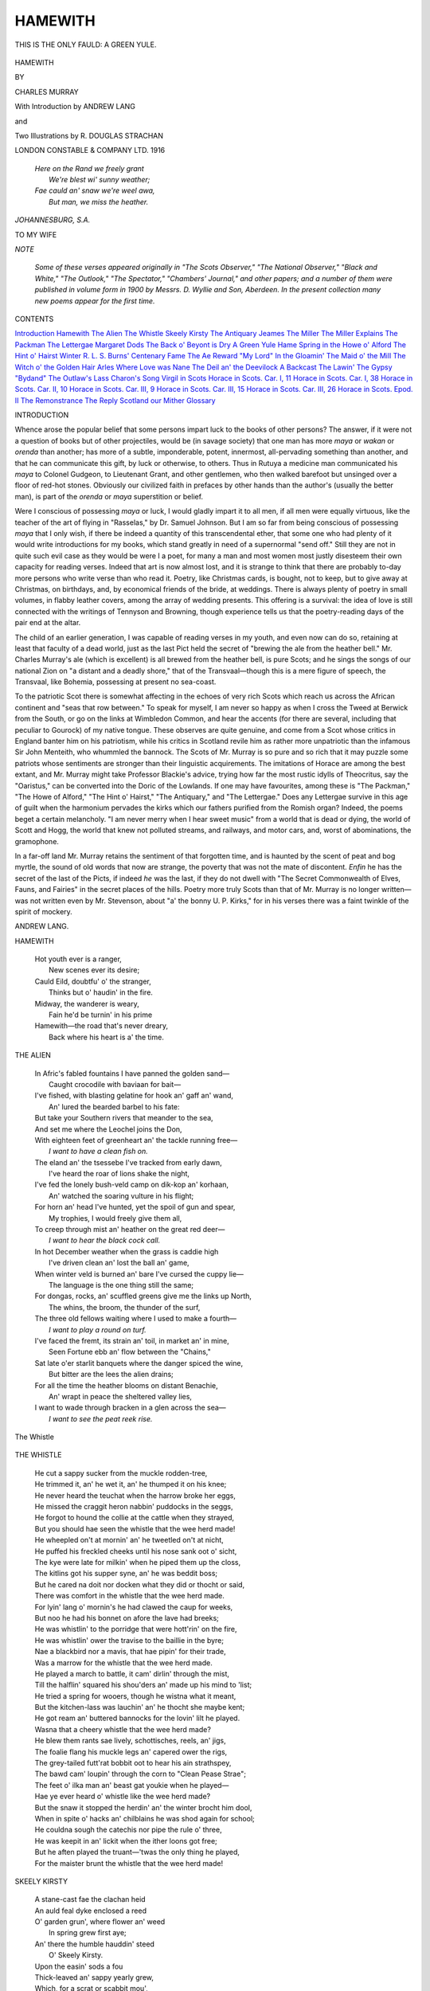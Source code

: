 .. -*- encoding: utf-8 -*-

.. meta::
   :PG.Id: 51412
   :PG.Title: Hamewith
   :PG.Released: 2016-03-09
   :PG.Rights: Public Domain
   :PG.Producer: Al Haines
   :DC.Creator: Charles Murray
   :MARCREL.ill: \R. Douglas Strachan
   :DC.Title: Hamewith
   :DC.Language: en
   :DC.Created: 1916
   :coverpage: images/img-cover.jpg

========
HAMEWITH
========

.. clearpage::

.. pgheader::

.. container:: frontispiece

   .. vspace:: 4

   .. figure:: images/img-front.jpg
      :figclass: white-space-pre-line
      :align: center
      :alt: THIS IS THE ONLY FAULD: A GREEN YULE.

      THIS IS THE ONLY FAULD: A GREEN YULE.

   .. vspace:: 4

.. container:: titlepage center white-space-pre-line

   .. class:: xx-large bold

      HAMEWITH

   .. class:: x-large

   .. vspace:: 2

   .. class:: medium

      BY

   .. class:: large

      CHARLES MURRAY

   .. vspace:: 3

   .. class:: medium

      With Introduction by
      ANDREW LANG

   .. class:: medium

      and

   .. class:: medium

      Two Illustrations by
      R. DOUGLAS STRACHAN

   .. vspace:: 3

   .. class:: medium

      LONDON
      CONSTABLE & COMPANY LTD.
      1916

.. vspace:: 4

..

   |  *Here on the Rand we freely grant*
   |    *We're blest wi' sunny weather;*
   |  *Fae cauld an' snaw we're weel awa,*
   |    *But man, we miss the heather.*

.. vspace:: 1

*JOHANNESBURG, S.A.*

.. vspace:: 4

.. class:: center medium

   TO MY WIFE

.. vspace:: 4

.. class:: center large bold

   *NOTE*

.. vspace:: 2

..

  *Some of these verses appeared originally in
  "The Scots Observer," "The National
  Observer," "Black and White," "The Outlook,"
  "The Spectator," "Chambers' Journal," and
  other papers; and a number of them were
  published in volume form in 1900 by
  Messrs. D. Wyllie and Son, Aberdeen.  In the present
  collection many new poems appear for the
  first time.*

.. vspace:: 4

.. class:: center large bold

CONTENTS

.. vspace:: 2

.. class:: noindent white-space-pre-line

`Introduction`_
`Hamewith`_
`The Alien`_
`The Whistle`_
`Skeely Kirsty`_
`The Antiquary`_
`Jeames`_
`The Miller`_
`The Miller Explains`_
`The Packman`_
`The Lettergae`_
`Margaret Dods`_
`The Back o' Beyont is Dry`_
`A Green Yule`_
`Hame`_
`Spring in the Howe o' Alford`_
`The Hint o' Hairst`_
`Winter`_
`\R. \L. \S.`_
`Burns' Centenary`_
`Fame`_
`The Ae Reward`_
`"My Lord"`_
`In the Gloamin'`_
`The Maid o' the Mill`_
`The Witch o' the Golden Hair`_
`Arles`_
`Where Love was Nane`_
`The Deil an' the Deevilock`_
`A Backcast`_
`The Lawin'`_
`The Gypsy`_
`"Bydand"`_
`The Outlaw's Lass`_
`Charon's Song`_
`Virgil in Scots`_
`Horace in Scots. Car. I, 11`_
`Horace in Scots. Car. I, 38`_
`Horace in Scots. Car. II, 10`_
`Horace in Scots. Car. III, 9`_
`Horace in Scots. Car. III, 15`_
`Horace in Scots. Car. III, 26`_
`Horace in Scots. Epod. II`_
`The Remonstrance`_
`The Reply`_
`Scotland our Mither`_
`Glossary`_

.. vspace:: 4

.. _`INTRODUCTION`:

.. class:: center large bold

   INTRODUCTION

.. vspace:: 2

Whence arose the popular belief that some
persons impart luck to the books of other
persons? The answer, if it were not a question of
books but of other projectiles, would be (in savage
society) that one man has more *maya* or *wakan* or
*orenda* than another; has more of a subtle, imponderable,
potent, innermost, all-pervading something
than another, and that he can communicate this
gift, by luck or otherwise, to others.  Thus in
Rutuya a medicine man communicated his *maya* to
Colonel Gudgeon, to Lieutenant Grant, and other
gentlemen, who then walked barefoot but unsinged
over a floor of red-hot stones.  Obviously our
civilized faith in prefaces by other hands than the
author's (usually the better man), is part of the
*orenda* or *maya* superstition or belief.

Were I conscious of possessing *maya* or luck, I
would gladly impart it to all men, if all men were
equally virtuous, like the teacher of the art of flying
in "Rasselas," by Dr. Samuel Johnson.  But I am
so far from being conscious of possessing *maya*
that I only wish, if there be indeed a quantity of
this transcendental ether, that some one who had
plenty of it would write introductions for my books,
which stand greatly in need of a supernormal "send
off."  Still they are not in quite such evil case as
they would be were I a poet, for many a man and
most women most justly disesteem their own
capacity for reading verses.  Indeed that art is now
almost lost, and it is strange to think that there
are probably to-day more persons who write verse
than who read it.  Poetry, like Christmas cards, is
bought, not to keep, but to give away at Christmas,
on birthdays, and, by economical friends of the
bride, at weddings.  There is always plenty of
poetry in small volumes, in flabby leather covers,
among the array of wedding presents.  This
offering is a survival: the idea of love is still
connected with the writings of Tennyson and Browning,
though experience tells us that the poetry-reading
days of the pair end at the altar.

The child of an earlier generation, I was capable
of reading verses in my youth, and even now can
do so, retaining at least that faculty of a dead
world, just as the last Pict held the secret of
"brewing the ale from the heather bell."  Mr. Charles
Murray's ale (which is excellent) is all
brewed from the heather bell, is pure Scots; and
he sings the songs of our national Zion on "a
distant and a deadly shore," that of the Transvaal—though
this is a mere figure of speech, the Transvaal,
like Bohemia, possessing at present no sea-coast.

To the patriotic Scot there is somewhat affecting
in the echoes of very rich Scots which reach us
across the African continent and "seas that row
between."  To speak for myself, I am never so
happy as when I cross the Tweed at Berwick from
the South, or go on the links at Wimbledon
Common, and hear the accents (for there are several,
including that peculiar to Gourock) of my native
tongue.  These observes are quite genuine, and
come from a Scot whose critics in England banter
him on his patriotism, while his critics in Scotland
revile him as rather more unpatriotic than the
infamous Sir John Menteith, who whummled the
bannock.  The Scots of Mr. Murray is so pure and
so rich that it may puzzle some patriots whose
sentiments are stronger than their linguistic
acquirements.  The imitations of Horace are among the
best extant, and Mr. Murray might take Professor
Blackie's advice, trying how far the most rustic
idylls of Theocritus, say the "Oaristus," can be
converted into the Doric of the Lowlands.  If one
may have favourites, among these is "The Packman,"
"The Howe of Alford," "The Hint o' Hairst,"
"The Antiquary," and "The Lettergae."  Does any
Lettergae survive in this age of guilt when the
harmonium pervades the kirks which our fathers
purified from the Romish organ? Indeed, the poems
beget a certain melancholy.  "I am never merry when
I hear sweet music" from a world that is dead or
dying, the world of Scott and Hogg, the world that
knew not polluted streams, and railways, and motor
cars, and, worst of abominations, the gramophone.

In a far-off land Mr. Murray retains the sentiment
of that forgotten time, and is haunted by the scent
of peat and bog myrtle, the sound of old words
that now are strange, the poverty that was not
the mate of discontent.  *Enfin* he has the secret of
the last of the Picts, if indeed *he* was the last, if
they do not dwell with "The Secret Commonwealth
of Elves, Fauns, and Fairies" in the secret places
of the hills.  Poetry more truly Scots than that of
Mr.  Murray is no longer written—was not written
even by Mr. Stevenson, about "a' the bonny U. P. Kirks,"
for in his verses there was a faint twinkle
of the spirit of mockery.

.. vspace:: 1

.. class:: noindent

ANDREW LANG.

.. vspace:: 4

.. _`HAMEWITH`:

.. class:: center large bold

   HAMEWITH

.. vspace:: 2

..

   |  Hot youth ever is a ranger,
   |    New scenes ever its desire;
   |  Cauld Eild, doubtfu' o' the stranger,
   |    Thinks but o' haudin' in the fire.

   |  Midway, the wanderer is weary,
   |    Fain he'd be turnin' in his prime
   |  Hamewith—the road that's never dreary,
   |    Back where his heart is a' the time.

.. vspace:: 4

.. _`THE ALIEN`:

.. class:: center large bold

   THE ALIEN

.. vspace:: 2

..

   |  In Afric's fabled fountains I have panned the golden sand—
   |    Caught crocodile with baviaan for bait—
   |  I've fished, with blasting gelatine for hook an' gaff an' wand,
   |    An' lured the bearded barbel to his fate:
   |  But take your Southern rivers that meander to the sea,
   |  And set me where the Leochel joins the Don,
   |  With eighteen feet of greenheart an' the tackle running free—
   |          *I want to have a clean fish on.*

   |  The eland an' the tsessebe I've tracked from early dawn,
   |    I've heard the roar of lions shake the night,
   |  I've fed the lonely bush-veld camp on dik-kop an' korhaan,
   |    An' watched the soaring vulture in his flight;
   |  For horn an' head I've hunted, yet the spoil of gun and spear,
   |    My trophies, I would freely give them all,
   |  To creep through mist an' heather on the great red deer—
   |          *I want to hear the black cock call.*

   |  In hot December weather when the grass is caddie high
   |    I've driven clean an' lost the ball an' game,
   |  When winter veld is burned an' bare I've cursed the cuppy lie—
   |    The language is the one thing still the same;
   |  For dongas, rocks, an' scuffled greens give me the links up North,
   |    The whins, the broom, the thunder of the surf,
   |  The three old fellows waiting where I used to make a fourth—
   |          *I want to play a round on turf.*

   |  I've faced the fremt, its strain an' toil, in market an' in mine,
   |    Seen Fortune ebb an' flow between the "Chains,"
   |  Sat late o'er starlit banquets where the danger spiced the wine,
   |    But bitter are the lees the alien drains;
   |  For all the time the heather blooms on distant Benachie,
   |    An' wrapt in peace the sheltered valley lies,
   |  I want to wade through bracken in a glen across the sea—
   |          *I want to see the peat reek rise.*

.. vspace:: 3

.. figure:: images/img-005.jpg
   :figclass: white-space-pre-line
   :align: center
   :alt: The Whistle

   The Whistle

.. vspace:: 4

.. _`THE WHISTLE`:

.. class:: center large bold

   THE WHISTLE

.. vspace:: 2

..

   |  He cut a sappy sucker from the muckle rodden-tree,
   |  He trimmed it, an' he wet it, an' he thumped it on his knee;
   |  He never heard the teuchat when the harrow broke her eggs,
   |  He missed the craggit heron nabbin' puddocks in the seggs,
   |  He forgot to hound the collie at the cattle when they strayed,
   |  But you should hae seen the whistle that the wee herd made!

   |  He wheepled on't at mornin' an' he tweetled on't at nicht,
   |  He puffed his freckled cheeks until his nose sank oot o' sicht,
   |  The kye were late for milkin' when he piped them up the closs,
   |  The kitlins got his supper syne, an' he was beddit boss;
   |  But he cared na doit nor docken what they did or thocht or said,
   |  There was comfort in the whistle that the wee herd made.

   |  For lyin' lang o' mornin's he had clawed the caup for weeks,
   |  But noo he had his bonnet on afore the lave had breeks;
   |  He was whistlin' to the porridge that were hott'rin' on the fire,
   |  He was whistlin' ower the travise to the baillie in the byre;
   |  Nae a blackbird nor a mavis, that hae pipin' for their trade,
   |  Was a marrow for the whistle that the wee herd made.

   |  He played a march to battle, it cam' dirlin' through the mist,
   |  Till the halflin' squared his shou'ders an' made up his mind to 'list;
   |  He tried a spring for wooers, though he wistna what it meant,
   |  But the kitchen-lass was lauchin' an' he thocht she maybe kent;
   |  He got ream an' buttered bannocks for the lovin' lilt he played.
   |  Wasna that a cheery whistle that the wee herd made?

   |  He blew them rants sae lively, schottisches, reels, an' jigs,
   |  The foalie flang his muckle legs an' capered ower the rigs,
   |  The grey-tailed futt'rat bobbit oot to hear his ain strathspey,
   |  The bawd cam' loupin' through the corn to "Clean Pease Strae";
   |  The feet o' ilka man an' beast gat youkie when he played—
   |  Hae ye ever heard o' whistle like the wee herd made?

   |  But the snaw it stopped the herdin' an' the winter brocht him dool,
   |  When in spite o' hacks an' chilblains he was shod again for school;
   |  He couldna sough the catechis nor pipe the rule o' three,
   |  He was keepit in an' lickit when the ither loons got free;
   |  But he aften played the truant—'twas the only thing he played,
   |  For the maister brunt the whistle that the wee herd made!

.. vspace:: 4

.. _`SKEELY KIRSTY`:

.. class:: center large bold

   SKEELY KIRSTY

.. vspace:: 2

..

   |  A stane-cast fae the clachan heid
   |  An auld feal dyke enclosed a reed
   |  O' garden grun', where flower an' weed
   |          In spring grew first aye;
   |  An' there the humble hauddin' steed
   |          O' Skeely Kirsty.

   |  Upon the easin' sods a fou
   |  Thick-leaved an' sappy yearly grew,
   |  Which, for a scrat or scabbit mou',
   |          Beat aught in "Buchan";
   |  An' draughts fae herbs she used to brew
   |          That drank like brochan.

   |  To heal a heid, or scob a bane,
   |  To ease a neebour's grippit wean,
   |  Or thoom a thraw, there wasna ane
   |          Could e'er come near her;
   |  Nae income, fivver, hoast, nor nane
   |          Would ever steer her.

   |  She cured for pleasure, nae for fees;
   |  Healed man an' beast wi' equal ease:
   |  She gae a lotion for the grease
   |          To Spence the carrier,
   |  That cured his mear, when the disease
   |          Gaed ower the farrier.

   |  Was there a corp to streck or kist,
   |  She aye was foremost to assist;
   |  She grat to think "how he'd be miss't,
   |          Sae good and gifted"!
   |  Syne handed roon' anither taste
   |          Afore they lifted.

   |  Ae morn grim Death—that poacher fell—
   |  Gat Kirsty in his girn hersel';
   |  Nae epitaph her virtues tell,
   |          It needs nae vreetin':
   |  On ae thing maistly Fame will dwell—
   |          Her gift o' greetin'.


.. vspace:: 4

.. _`THE ANTIQUARY`:

.. class:: center large bold

   THE ANTIQUARY

.. vspace:: 2

..

   |  A little mannie, nae ower five feet three,
   |    Sae bent wi' eild he lookit less than that,
   |  His cleadin' fashioned wi' his tastes to 'gree,
   |    Fae hose an' cuitikins to plaid an' hat.

   |  His cot stob-thackit, wi' twa timmer lums,
   |    A box-bed closet 'tween the but an' ben,
   |  A low peat fire, where bauldrins span her thrums,
   |    Wat dried his beets, an' smoked, an' read his lane.

   |  The horn-en' fu' o' craggins, quaichs, an' caups,
   |    Mulls, whorls, an' cruisies left bare room to stir;
   |  Wi' routh o' swourds an' dirks a' nicks an' slaps,
   |    An' peer-men, used langsyne for haudin' fir.

   |  He'd skulls in cases, lest the mouldy guff
   |    Should scunner frien's, or gather muckle flees;
   |  He'd querns for grindin' either meal or snuft,
   |    An' flints an' fleerishes to raise a bleeze,

   |  Rowed in a cloutie, to preserve the glint;
   |    He had a saxpence that had shot a witch,
   |  Sae stark, she hadna left her like ahint
   |    For killin' kye or giein' fouk the itch.

   |  He kent auld spells, could trail the rape an' spae,
   |    He'd wallets fu' o' queer oonchancie leems,
   |  Could dress a mart, prob hoven nowt, an' flay;
   |    Fell spavined horse, an' deftly use the fleems.

   |  He lived till ninety, an' this deein' wiss
   |    He whispered, jist afore his spirit flew—
   |  "Gweed grant that even in the land o' bliss
   |    I'll get a bield whaur some things arena new."


.. vspace:: 4

.. _`JEAMES`:

.. class:: center large bold

   JEAMES

.. vspace:: 2

..

   |  It's but a fortnight since we laid him doon,
   |    An' cut the sods to hap his narrow lair—
   |  On Sunday still the grass was dry an' broon;
   |    An' noo they're up again the kist is bare,
   |  For Bell this day we e'en maun lay aboon,
   |    An' face in fun'ral blacks the drift ance mair.

   |  Twa Fiersdays back she seem'd baith swak an' strang,
   |    A' day her clogs were clankin' roon' the closs;
   |  An' tho' an income she'd complained o' lang
   |    It never kept her yet fae kirk or moss.
   |  Wha would hae thocht she'd be the next to gang
   |    That never grieved a grain at Jeames's loss?

   |  It seem'd richt unco—faith, 'twas hardly fair,
   |    Just when he thocht to slip awa' at last
   |  An' drap for aye the trams o' wardly care—
   |    The muckle gates aboon were barely fast
   |  Ere she was pechin' up the gowden stair,
   |    An' fleechin' Peter till he let her past.

   |  When Jeames—I'se warrant ye, wi' tremblin' shins—
   |    Stands forrit, an' they tak' the muckle beuk
   |  To reckon up his shortcomes, slips, an' sins,
   |    She'll check the tally fae some canny neuk,
   |  An' prod his memory when he begins
   |    Should there be ony he would fain o'erleuk.

   |  That Scuttrie Market when he was the waur—
   |    He thocht the better—o' a drap o' yill,
   |  An' fell at Muggart's door amo' the glaur,
   |    Forgot the shaltie ower the hindmost gill,
   |  Syne stoitered aff alane, he kent nae whaur,
   |    An' sleepit wi' the sheep on Baadin's hill.

   |  That Fast-day when he cawed an early load,
   |    When craps were late an' weather byous saft,
   |  Instead o' daund'rin to the Hoose o' God
   |    An' noddin' thro' "fourteenthly" in the laft;
   |  Or how he banned the Laird upon the road—
   |    His bawds an' birds that connached sae the craft.

   |  Nae chance for him to discount or excuse
   |    The wee'est bit, wi' her there keen to tell
   |  How a' was true; but yet, gin he should choose
   |    To bid them look the credit side as well—
   |  Ae conter claim they canna weel refuse—
   |    The mony patient years he bore wi' Bell.





.. vspace:: 4

.. _`THE MILLER`:

.. class:: center large bold

   THE MILLER

.. vspace:: 2

..

   |  When riven wicks o' mou's were rife,
   |    An' bonnets clad the green,
   |  Aye in the thickest o' the strife
   |    Auld Dusty Tam was seen.
   |  Nae Tarlan' man daur flout his fame
   |    Had he a chance to hear;
   |  The Leochel men slid canny hame
   |    When he cam' aff his mear.
   |  At Scuttrie or at Tumblin' Fair
   |    Nane ordered in sae free,
   |  Or kent sae weel the way to share
   |    A mutchkin amo' three.
   |  An' when he took the road at nicht,
   |    His bonnet some ajee,
   |  Ye seldom saw a baulder wicht—
   |    Till Isie met his e'e.
   |  She waited whaur the muirlan' track
   |    Strikes wi' the hamewith turn;
   |  An' ower him there her anger brak'
   |    Like some spate-ridden burn.

   |  The ouzel, startled, left the saugh
   |    An' skimmed alang the lade,
   |  The kitty-neddies fae the haugh
   |    Gaed pipin' ower her head.
   |  But still she flate till Tammas, now
   |    Dismounted on the loan,
   |  Ran to the mill an' pu'd the tow
   |    That set the water on;
   |  Syne busy banged the girnal lids,
   |    An' tossed the sacks about,
   |  Or steered again the bleezin' sids,
   |    While aye she raved without.
   |  She bann'd the moulter an' the mill,
   |    The intak, lade, and dam,
   |  The reekit dryster in the kil',
   |    Syne back again to Tam.
   |  Till dark—the minister himsel'
   |    I'll swear he couldna stap her—
   |  Her teethless mou' was like a bell,
   |    Her tongue the clangin' clapper.
   |  Neist mornin' she laid doon the law—
   |    He'd gang nae mair to fairs;
   |  An' sae he held the jaud in awe
   |    He kept it—till St. Sairs.


.. vspace:: 4

.. _`THE MILLER EXPLAINS`:

.. class:: center large bold

   THE MILLER EXPLAINS

.. vspace:: 2

..

   |  The byword "as sweer as the Miller"
   |    Disturbs me but little, for hech!
   |  Ye'll find for ane willin' to bishop
   |    A score sittin' ready to pech.
   |  But come to the brose or the bottle,
   |    There's few need less priggin' than me;
   |  While they're busy blessin' the bannock,
   |    I'm raxin' a han' to fa' tee.
   |  The neighbours clash lood o' my drinkin',
   |    An' naething hits harder than truth;
   |  But tales micht be tempered, I'm thinkin',
   |    Gin fouk would consider my drooth.
   |  Nae doot, at the Widow's displenish
   |    Gey aften I emptied the stoup;
   |  But thrift is a thing we should cherish,
   |    An' whisky's aye free at a roup.
   |  Week in an' week oot, when I'm millin',
   |    The sids seem to stick in my throat;
   |  Nae wonder at markets I'm willin'
   |    To spend wi' a crony a groat.
   |  An' if I've a shaltie to niffer,
   |    Or't maybe some barley to sell,
   |  An oonslockened bargain's aye stiffer—
   |    Ye ken that fu' brawly yersel'.
   |  Fae forbears my thirst I inherit,
   |    As others get red hair or gout;
   |  The heirship's expensive: mair merit
   |    To me that I never cry out.
   |  An' sae, man, I canna help thinkin'
   |    The neighbours unkindly; in truth,
   |  Afore they can judge o' my drinkin'
   |    They first maun consider my drooth.


.. vspace:: 4

.. _`THE PACKMAN`:

.. class:: center large bold

   THE PACKMAN

.. vspace:: 2

..

   |  There was a couthy Packman, I kent him weel aneuch,
   |  The simmer he was quartered within the Howe o' Tough;
   |  He sleepit in the barn end amo' the barley strae
   |  But lang afore the milkers he was up at skreek o' day,
   |  An' furth upon the cheese stane set his reekin' brose to queel
   |  While in the caller strype he gied his barkit face a sweel;
   |  Syne wi' the ell-wan' in his neive to haud the tykes awa'
   |  He humpit roon' the country side to clachan, craft an' ha'.

   |  Upon the flaggit kitchen fleer he dumpit doon his pack,
   |  Fu' keen to turn the penny ower, but itchin' aye to crack;
   |  The ploomen gaithered fae the fur', the millert fae the mill,
   |  The herd just gied his kye a turn an' skirtit doon the hill,
   |  The smith cam' sweatin' fae the fire, the weaver left his leem,
   |  The lass forgot her comin' kirn an' connached a' the ream,
   |  The cauper left his turnin' lay, the sooter wasna slaw
   |  To fling his lapstane in the neuk, the elshin, birse an' a'.

   |  The Packman spread his ferlies oot, an' ilka maid an' man
   |  Cam' soon on something sairly nott, but never missed till than;
   |  He'd specs for peer auld granny when her sicht begood to fail,
   |  An' thummles, needles, preens an' tape for whip-the-cat to wale,
   |  He'd chanter reeds an' fiddle strings, an' trumps wi' double stang,
   |  A dream beuk 'at the weeda wife had hankered after lang,
   |  He'd worsit for the samplers, an' the bonniest valentines,
   |  An' brooches were in great request wi' a' kirk-gangin' queyns.

   |  He'd sheafs o' rare auld ballants, an' an antrin swatch he sang
   |  Fae "Mill o' Tiftie's Annie," or o' "Johnnie More the Lang,"
   |  He would lilt you "Hielan' Hairry" till the tears ran doon his nose,
   |  Syne dicht them wi' a doonward sleeve an' into "James the Rose";
   |  The birn that rowed his shou'ders tho' sae panged wi' things to sell
   |  Held little to the claik he kent, an' wasna laith to tell,—
   |  A waucht o' ale to slock his drooth, a pinch to clear his head,
   |  An' the news cam' fae the Packman like the water doon the lade.

   |  He kent wha got the bledder when the sooter killed his soo,
   |  An' wha it was 'at threw the stane 'at crippled Geordie's coo,
   |  He kent afore the term cam' roon' what flittin's we would see,
   |  An' wha'd be cried on Sunday neist, an' wha would like to be,
   |  He kent wha kissed the sweetie wife the nicht o' Dancie's ball,
   |  An' what ill-trickit nickum catched the troot in Betty's wall,
   |  He was at the feein' market, an' he kent a' wha were fou,
   |  An' he never spoiled a story by consid'rin' gin 'twas true.

   |  Nae plisky ever yet was played but he could place the blame,
   |  An' tell you a' the story o't, wi' chapter, verse an' name,
   |  He'd redd you up your kith an' kin atween the Dee an' Don,
   |  Your forbears wha were hanged or jiled fae auld Culloden on,
   |  Altho he saw your face get red he wouldna haud his tongue,
   |  An' only leuch when threatened wi' a reemish fae a rung;
   |  But a' the time the trade gaed on, an' notes were rankit oot
   |  Had lang been hod in lockit kists aneth the Sunday suit.

   |  An' faith the ablach threeve upon't, he never cried a halt
   |  Until he bocht fae Shou'der-win' a hardy cleekit shalt,
   |  An' syne a spring-cairt at the roup when cadger Willie broke,
   |  That held aneth the cannas a' that he could sell or troke;
   |  He bocht your eggs an' butter, an' awat he wasna sweer
   |  To lift the poacher's birds an' bawds when keepers werna near;
   |  Twa sizzens wi' the cairt an' then—his boolie rowed sae fine—
   |  He took a roadside shoppie an' put "Merchant" on the sign.

   |  An' still he threeve an' better threeve, sae fast his trade it grew
   |  That he thirled a cripple tailor an' took in a queyn to shue,
   |  An' when he got a stoot guidwife he didna get her bare,
   |  She brocht him siller o' her ain 'at made his puckle mair,
   |  An' he lent it oot sae wisely—deil kens at what per cent—
   |  That farmers fan' the int'rest near as ill to pay's the rent;
   |  An' when the bank set up a branch, the wily boddies saw
   |  They beet to mak' him Agent to hae ony chance ava'

   |  Tho' noo he wore a grauvit an' a dicky thro' the week
   |  There never was a bargain gaun 'at he was far to seek,
   |  He bocht the crafter's stirks an' caur, an' when the girse was set
   |  He aye took on a park or twa, an' never rued it yet;
   |  Till when a handy tack ran oot his offer was the best
   |  An' he dreeve his gig to kirk an' fair as canty as the rest,
   |  An' when they made him Elder, wi' the ladle it was gran'
   |  To see him work the waster laft an' never miss a man.

   |  He sent his sons to college, an' the auldest o' the three—
   |  Tho' wi' a tyauve—got Greek aneuch to warsle thro's degree,
   |  An' noo aneth the soundin' box he wags a godly pow;
   |  The second loon took up the law, an' better fit there's fyou
   |  At chargin' sax an' auchtpence, or at keepin' on a plea,
   |  An' stirrin' strife 'mang decent fouk wha left alane would 'gree;
   |  The youngest ane 's a doctor wi' a practice in the sooth,
   |  A clever couthy cowshus chiel some hampered wi' a drooth.

   |  The dother—he had only ane—gaed hine awa' to France
   |  To learn to sing an' thoom the harp, to parley-voo an' dance;
   |  It cost a protty penny but 'twas siller wisely wared
   |  For the lass made oot to marry on a strappin' Deeside laird;
   |  She wasna just a beauty, but he didna swither lang,
   |  For he had to get her tocher or his timmer had to gang:
   |  Sae noo she sits "My Lady" an' nae langer than the streen
   |  I saw her wi' her carriage comin' postin' ower Culblean.

   |  But tho' his bairns are sattled noo, he still can cast the coat
   |  An' work as hard as ever to mak' saxpence o' a groat;
   |  He plans as keen for years to come as when he first began,
   |  Forgettin' he's on borrowed days an' past the Bible span.
   |  See, yon's his hoose, an' there he sits; supposin' cry in,
   |  It's cheaper drinkin' toddy there than payin' at the Inn,
   |  You'll find we'll hae a shortsome nicht an' baith be bidden back,
   |  But—in your lug—ye maunna say a word aboot the Pack.





.. vspace:: 4

.. _`THE LETTERGAE`:

.. class:: center large bold

   THE LETTERGAE

.. vspace:: 2

..

   |  Sundays see his saintly look—
   |    What grace he maun be feelin',
   |  When stridin' slawly ben the pass,
   |    Or to the lettrin speelin'!
   |  What unction in his varied tones,
   |    As aff the line he screeds us,
   |  Syne bites the fork, an' bums the note,
   |    Ere to the tune he leads us!
   |  Plain paraphrase, or quirky hymn,
   |    Come a' the same to Peter,
   |  He has a tune for ilka psalm
   |    Nae matter what the metre.
   |  "St. Paul's" or "University"
   |    Wi' equal ease is lifted;
   |  At "Martyrdom" he fair excels—
   |    Eh! keep's sirs, but he's gifted!

   |  But see him now, some workin' day
   |    When aproned in his smiddy,
   |  An' mark the thuds 'at shape the shoon,
   |    An' dint the very studdy;
   |  Or when he cocks his elbuck up
   |    To work the muckle bellows,
   |  An' tells the clachan's latest joke
   |    To loud-lunged farmer fellows;
   |  Or hear him in the forenicht lilt,
   |    Wi' sober face nae langer,
   |  Some sang, nae fae a Sunday book;
   |    A tune that isna "Bangor":
   |  To recognize him then, I'll wad,
   |    A stranger it would baffle;
   |  On Sabbath he's the Lettergae,
   |    The Smith at roup or raffle.


.. vspace:: 4

.. _`MARGARET DODS`:

.. class:: center large bold

   MARGARET DODS

.. class:: center medium

   LATE VINTER IN ST. RONAN's

.. vspace:: 2

..

   |  Nae mair the sign aboon the door
   |    Wi' passin' winds is flappin';
   |  Fish Nellie comes nae as afore
   |    Wi' nervous chappin'.
   |  The Captain 's followed Francie Tyrell—
   |    Mind ance he gaed to seek him,
   |  An' felt your besom shaft play dirl
   |    Doon-by at Cleikum.
   |  Wi' thrift as great as made you build
   |    To save the window taxin',
   |  Death closed your e'en when greedy Eild
   |    Cam' schedule raxin'.

   |  How gladly would we lea' the Clubs,
   |    "Wildfire" or "Helter Skelter,"
   |  Dicht fae our feet a' earthly dubs,
   |    Had ye a shelter
   |  Whaur trauchled chiels—"an' what for no?"
   |    Gin sae it pleased the gods—
   |  Could rest an' fish a week or so
   |    At Marget Dods'.
   |  'Twould hearten strangers gin they saw
   |    Across some caller loanin'
   |  A wavin' sign whaur crook an' a'
   |    Hung auld St. Ronan.

   |  Then haudin' hard to new-won grace,
   |    Rejectin' aucht 'at's evil,
   |  Ye wouldna thole in sic a place
   |    Dick Tinto's Deevil,
   |  But send him sornin' doon the howe
   |    To some tamteen or hottle,
   |  Whaur birselt vratches fain, I trow,
   |    Wad dreep a bottle.
   |  An' since you're bye wi' anger noo,
   |    Send wi' him something caller—
   |  As muckle's slock the gizzened mou'
   |    O' ae damned "Waller."


.. vspace:: 4

.. _`THE BACK O' BEYONT IS DRY`:

.. class:: center large bold

   THE BACK O' BEYONT IS DRY

.. vspace:: 2

..

   |  Fae the Back o' Beyont the carlie cam',
   |    He fittit it a' the wye;
   |  The hooses were few, an' the road was lang,
   |    Nae winner the man was dry—
   |  He was covered wi' stoor fae head to heel,
   |    He'd a drooth 'at ye couldna buy,
   |  But aye he sang as he leggit alang
   |    "The Back o' Beyont is dry."

   |  He'd a score o' heather-fed wethers to sell,
   |    An' twa or three scrunts o' kye,
   |  An unbroken cowt to niffer or coup,
   |    A peck o' neep seed to buy;
   |  But never a price would the crater mak',
   |    The dealers got "No" nor "Ay,"
   |  Till they tittit the tow, he'd dae naething but sough
   |    "The Back o' Beyont is dry."

   |  I' the year o' short corn he dee'd o' drooth,
   |    But they waked him weel upbye,
   |  'Twas a drink or a dram to the cronies that cam',
   |    Or baith an they cared to try.
   |  When the wag-at-the-wa' had the wee han' at twa
   |    Ye shoulda jist heard the cry,
   |  As the corp in the bed gied a warsle an' said
   |    "The Back o' Beyont is dry."

   |  Fae Foggyloan to the Brig o' Potarch,
   |    An' sooth by the Glen o' Dye,
   |  Fae the Buck o' the Cabrach thro' Midmar,
   |    Whaurever your tryst may lie;
   |  At ilka toll on the weary road
   |    There's a piece an' a dram forbye,
   |  Gin ye show them your groat, an' say laich i' your throat
   |    "The Back o' Beyont is dry."

   |        "The Back o' Beyont is dry,
   |        The Back o' Beyont is dry,
   |        To slacken a drooth can never be wrang,
   |        Sae help yoursel' an' pass it alang,
   |        The Back o' Beyont is dry"


.. vspace:: 4

.. _`A GREEN YULE`:

.. class:: center large bold

   A GREEN YULE

.. vspace:: 2

..

   |  I'm weary, weary houkin', in the cauld, weet, clorty clay,
   |    But this will be the deepest in the yaird;
   |  It's nae a four fit dibble for a common man the day—
   |    Ilk bane I'm layin' by is o' a laird.
   |  Whaever slips the timmers, lippens me to mak' his bed,
   |    For lairds maun just be happit like the lave;
   |  An' kistit corps are lucky, for when a'thing's deen an' said,
   |    There's lythe, save for the livin', in a grave.

   |  Up on the watch-tower riggin' there's a draggled hoodie craw
   |    That hasna missed a funeral the year;
   |  He kens as weel's anither this will fairly ding them a',
   |    Nae tenant on the land but will be here.
   |  Sae up an' doon the tablin' wi' a gloatin' roupy hoast,
   |    He haps, wi' twistit neck an' greedy e'e,
   |  As if some deil rejoicin' that anither sowl was lost
   |    An' waitin' for his share o' the dregie.

   |  There's sorrow in the mansion, an' the Lady that tak's on
   |    Is young to hae sae muckle on her ban',
   |  Wi' the haugh lands to excamb where the marches cross the Don,
   |    An' factors aye hame-drauchted when they can.
   |  Come spring, we'll a' be readin', when the kirk is latten oot,
   |    "Displenish" tackit up upon the yett;
   |  For hame-fairm, cairts an' cattle, will be roupit up, I doot,
   |    The policies a' pailined aff an' set.

   |  Twa lairds afore I've happit, an' this noo will mak' the third,
   |    An' tho' they spak' o' him as bein' auld,
   |  It seerly seemed unlikely I would see him in the yird,
   |    For lang ere he was beardit I was bald.
   |  It's three year by the saxty, come the week o' Hallow Fair,
   |    Since first I laid a divot on a grave;
   |  The Hairst o' the Almighty I hae gathered late an' ear',
   |    An' coont the sheaves I've stookit, by the thrave.

   |  I hae kent grief at Marti'mas would neither haud nor bin'—
   |    It was sair for even unco folk to see;
   |  Yet ere the muir was yellow wi' the blossom on the whin,
   |    The tears were dry, the headstane a' ajee.
   |  Nae bairns, nae wife, will sorrow, when at last I'm laid awa',
   |    Nae oes will plant their daisies at my head;
   |  A' gane, but I will follow soon, an' weel content for a'
   |    There's nane but fremt to lay me in my bed.

   |  Earth to earth, an' dust to dust, an' the sowl gangs back to God:
   |    An' few there be wha think their day is lang;
   |  Yet here I'm weary waitin', till the Master gies the nod,
   |    To tak' the gait I've seen sae mony gang.
   |  I fear whiles He's forgotten on his eildit gard'ner here,
   |    But ae day He'll remember me, an' then
   |  My birn o' sins afore Him I'll spread on the Judgment fleer,
   |    Syne wait until the angel says "Come ben."

   |  There noo, the ill bird's flaffin' on the very riggin' stane,
   |    He sees them, an' could tell ye, did ye speer,
   |  The order they will come in, ay, an' name them ilka ane,
   |    An' lang afore the funeral is here.
   |  The feathers will be noddin' as the hearse crawls past the Toll,
   |    As soon's they tap the knowe they'll be in sicht;
   |  The driver on the dickey knappin' sadly on his mull,
   |    Syne raxin' doon to pass it to the vricht.

   |  The factor in the carriage will be next, an' ridin' close
   |    The doctor, ruggin' hard upon his grey;
   |  The farmers syne, an' feuars speakin' laich aboot their loss,
   |    Yet thankfu' for the dram on sic a day.
   |  Ay, there at last they're comin', I maun haste an' lowse the tow
   |    An' ring the lang procession doon the brae;
   |  I've heard the bell sae aften, I ken weel its weary jow,
   |    The tale o' weird it tries sae hard to say.

   |      *Bring them alang, the young, the strong,*
   |        *The weary an' the auld;*
   |      *Feed as they will on haugh or hill,*
   |        *This is the only fauld.*

   |      *Dibble them doon, the laird, the loon*
   |        *King an' the cadgin' caird,*
   |      *The lady fine beside the queyn,*
   |        *A' in the same kirkyaird.*

   |      *The warst, the best, they a' get rest;*
   |        *Ane 'neath a headstane braw,*
   |      *Wi' deep-cut text; while ower the next*
   |       * The wavin' grass is a'.*

   |      *Mighty o' name, unknown to fame*
   |        *Slipptt aneth the sod;*
   |      *Greatest an' least alike face*
   |        *Waitin' the trump o' God.*


.. vspace:: 4

.. _`HAME`:

.. class:: center large bold

   HAME

.. vspace:: 2

..

   |  There's a wee, wee glen in the Hielan's,
   |    Where I fain, fain would be;
   |  There's an auld kirk there on the hillside
   |    I weary sair to see.
   |  In a low lythe nook in the graveyard
   |    Drearily stands alane,
   |  Marking the last lair of a' I lo'ed,
   |    A wee moss-covered stane.

   |  There's an auld hoose sits in a hollow
   |    Half happit by a tree;
   |  At the door the untended lilac
   |    Still blossoms for the bee;
   |  But the auld roof is sairly seggit,
   |    There's nane now left to care;
   |  And the thatch ance sae neatly stobbit
   |    Has lang been scant and bare.

   |  Aft as I lie 'neath a foreign sky
   |    In dreams I see them a'—
   |  The auld dear kirk, the dear auld hame,
   |    The glen sae far awa'.
   |  Dreams flee at dawn, and the tropic sun
   |    Nae ray o' hope can gie;
   |  I wander on o'er the desert lone,
   |    There's nae mair hame for me.


.. vspace:: 4

.. _`SPRING IN THE HOWE O' ALFORD`:

.. class:: center large bold

   SPRING IN THE HOWE O' ALFORD

.. vspace:: 2

..

   |  There's burstin' buds on the larick now
   |    A' the birds are paired an' biggin';
   |  Saft soughin' win's dry the dubby howe,
   |    An' the eildit puir are thiggin'.

   |  The whip-the-cat 's aff fae hoose to hoose,
   |    Wi' his oxtered lap-buird lampin',
   |  An' hard ahint, wi' the shears an' goose,
   |    His wee, pechin' 'prentice trampin'.

   |  The laird's approach gets a coat o' san',
   |    When the grieve can spare a yokin';
   |  On the market stance there's a tinker clan,
   |    An' the guidwife's hens are clockin'.

   |  The mason's harp is set up on en',
   |    He's harlin' the fire-hoose gable;
   |  The sheep are aff to the hills again
   |    As hard as the lambs are able.

   |  There's spots o' white on the lang brown park,
   |    Where the sacks o' seed are sittin';
   |  An' wily craws fae the dawn to dark
   |    At the harrow tail are flittin'.

   |  The liftward lark lea's the dewy seggs,
   |    In the hedge the yeldrin 's singin';
   |  The teuchat cries for her harried eggs,
   |    In the bothy window hingin'.

   |  Nae snaw-bree now in the Leochel Burn,
   |    Nae a water baillie goupin'—
   |  But hear the whirr o' the miller's pirn,
   |    The plash where the trouts are loupin'.


.. vspace:: 4

.. _`THE HINT O' HAIRST`:

.. class:: center large bold

   THE HINT O' HAIRST

.. vspace:: 2

..

   |  O for a day at the Hint o' Hairst,
   |    With the craps weel in an' stackit,
   |  When the farmer steps thro' the corn-yard,
   |    An' counts a' the rucks he's thackit:

   |  When the smith stirs up his fire again,
   |    To sharpen the ploughman's coulter;
   |  When the miller sets a new picked stane,
   |    An' dreams o' a muckle moulter:

   |  When cottars' kail get a touch o' frost,
   |    That male's them but taste the better;
   |  An' thro' the neeps strides the leggined laird,
   |    Wi' 's gun an' a draggled setter:

   |  When the forester wi' axe an' keel
   |    Is markin' the wind-blawn timmer,
   |  An' there 's truffs aneuch at the barn gale
   |    To reist a' the fires till simmer.

   |  Syne O for a nicht, ae lang forenicht,
   |    Ower the dambrod spent or cairtin',
   |  Or keepin' tryst wi' a neebour's lass—-
   |    An' a mou' held up at pairtin'.



.. vspace:: 4

.. _`WINTER`:

.. class:: center large bold

   WINTER

.. vspace:: 2

..

   |  Now Winter rides wi' angry skirl
   |  On sleety winds that rive an' whirl,
   |  An' gaberlunzie-like plays tirl
   |              At sneck an' lozen.
   |  The bairns can barely bide the dirl
   |              O' feet gane dozin.

   |  The ingle's heaped wi' bleezin' peats
   |  An' bits o' splutt'rin' firry reets
   |  Which shortly thow the ploughmen's beets;
   |              An' peels appear
   |  That trickle oot aneth their seats
   |              A' ower the fleer.

   |  The auld wife's eident wheel gaes birr,
   |  The thrifty lasses shank wi' virr;
   |  Till stents are finished nane will stir
   |              Lest Yule should come,
   |  When chiels fae wires the wark mith tirr
   |              To sweep the lum.

   |  The shepherd newly fae the hill
   |  Sits thinkin' on his wethers still;
   |  He kens this frost is sure to kill
   |              A' dwinin' sheep:
   |  His collie, tired, curls in its tail
   |              An' fa's asleep.

   |  Now Granny strips the bairns for bed:
   |  Ower soon the extra quarter fled
   |  For which sae sairly they had pled:
   |              But there, it chappit;
   |  An' sleepy "gweed words" soon are said,
   |              An' cauld backs happit.

   |  The milkers tak' their cogues at last,
   |  Draw moggins on, tie mutches fast,
   |  Syne hap their lantrens fae the blast
   |              Maun noo be met;
   |  An' soon the day's last jot is past,
   |              Milk sey'd an' set.

   |  Syne Sandy, gantin', raxes doon
   |  His fiddle fae the skelf aboon,
   |  Throws by the bag, an' souffs a tune,
   |              Screws up a string,
   |  Tries antics on the shift, but soon
   |              Starts some auld spring.

   |  Swith to the fleer ilk eager chiel
   |  Bangs wi' his lass to start the reel,
   |  Cries "Kissin' time"; the coy teds squeal,
   |              An' struggle vainly:
   |  The sappier smacks whiles love reveal,
   |              But practice mainly.

   |  An opening chord wi' lang upbow
   |  The fiddler strikes, syne gently now
   |  Glides into some Strathspey by Gow,
   |              Or Marshall't may be;
   |  The dancers lichtly needle thro';
   |              Rab sets to Leebie.

   |  Wi' crackin' thooms "Hooch! Hooch!" they reel.
   |  The winceys, spreadin' as they wheel,
   |  Gie stolen glints o' souple heel
   |              An' shapely queet.
   |  The guidman claps his hands, sae weel
   |              He's pleased to see't.

   |  The wrinkles leave the shepherd's broo,
   |  For see the sonsy mistress too
   |  Shows what the aulder fouks can do,
   |              An', licht's a bird,
   |  Some sober country dance trips thro'
   |              Wi' Jock the herd.

   |  Syne lads wha noo can dance nae mair
   |  To cauldrife chaumers laith repair;
   |  An' lasses, lauchin', speel the stair,
   |              Happy an' warm.
   |  For liftin' hearts an' killin' care
   |              Music's the charm!

   |  *When frost is keen an' winter bauld,*
   |  *An' deep the drift on muir an' fauld;*
   |  *When mornin's dark an' snell an' cauld*
   |              *Bite to the bane;*
   |  *We turn in thocht, as to a hauld,*
   |              *To some sic e'en.*


.. vspace:: 4

.. _`R. L. S.`:

.. class:: center large bold

   \R. \L. \S.

.. vspace:: 2

..

   |  He hears nae mair the Sabbath bells
   |  Borne on the breeze amang Lowden's dells,
   |  Nor waukens when the bugle tells
   |              The dawn o' day.

   |  Fate was the flute the Ganger played,
   |  Cheerin' him on wi' its hopes ahead;
   |  Now "O'er the hills" the master's laid
   |              "An' far away."

   |  Tho' frail the bark, O he was brave,
   |  Nor heedit the stormy winds that drave;
   |  But lanely now the sailor's grave
   |              Across the faem.

   |  The deer unhunted roam at will,
   |  The whaup cries sair on the dreary hill,
   |  The chase is o'er, the horn is still:
   |              The hunter's hame.





.. vspace:: 4

.. _`BURNS' CENTENARY`:

.. class:: center large bold

   BURNS' CENTENARY

.. vspace:: 1

"I'll be more respected a hundred years after
I am dead than I am at present."—R. B., 1796.

.. vspace:: 2

..

   |  "My fame is sure; when I am dead
   |  A century," the Poet said,
   |  "They'll heap the honours on my head
   |          They grudge me noo";
   |  To-day the hundred years hae sped
   |          That prove it true.

   |  Whiles as the feathered ages flee,
   |  Time sets the sand-glass on his knee,
   |  An' ilka name baith great an' wee
   |          Shak's thro' his sieve;
   |  Syne sadly wags his pow to see
   |          The few that live.

   |  An' still the quickest o' the lot
   |  Is his wha made the lowly cot
   |  A shrine, whaur ilka rev'rent Scot
   |          Bareheadit turns.
   |  Our mither's psalms may be forgot,
   |          But never Burns.

   |  This nicht, auld Scotland, dry your tears,
   |  An' let nae sough o' grief come near's;
   |  We'll speak o' Rab's gin he could hear's;
   |          Life's but a fivver,
   |  And he's been healed this hundred years
   |          To live for ever.




.. vspace:: 4

.. _`FAME`:

.. class:: center large bold

   FAME

.. vspace:: 2

..

   |  *I saw a truant schoolboy chalk his name*
   |    *Upon the Temple door; then with a shout*
   |  *Run off; that night a weary beggar came,*
   |    *Leant there his ragged back and rubbed it out.*
   |

   |  Dry-lipped she stands an' casts her glance afar,
   |    Ae hand across her brows to shield her een,
   |  Her horn flung careless on the tapmost scaur,
   |    Where names deep chiselled in the rocks are seen.
   |  An' far below, on ilka ridge an' knowe,
   |    A warslin' thrang o' mortals still she spies,
   |  Wha strive an' fecht an' spurn the grassy howe—
   |    Thro' whins an' heather ettlin' aye to rise.
   |  Ane whiles she sees, wha, perched upon a stane,
   |    Proclaims that he at least the goal has won,
   |  But shortly finds he 's shiverin' there his lane
   |    Wi' scores aboon, between him an' the sun.
   |  Another, sair forfochen wi' the braes,
   |    Enjoys the view while he has strength to see;
   |  "Weel 's better aye than waur," content, he says,
   |    "Thus far is far an' far aneuch for me."
   |  Some wise, or lazy, never quit the glen,
   |    But stretched at easedom watch the hill aboon,
   |  Glad whiles to see ane gettin' up they ken,
   |    But aft'ner pleased to see him rumblin' doon.
   |  Ane, better shod or stronger than the lave,
   |    Gets near aneuch to grip her skirts at last;
   |  She lifts her horn an' o'er a new-made grave
   |    Awakes the echoes wi' a fun'ral blast.



.. vspace:: 4

.. _`THE AE REWARD`:

.. class:: center large bold

   THE AE REWARD

.. vspace:: 2

..

   |  Gae wauken up the Muses nine;
   |    Tho' we've nae plaited bays
   |  Aroon' their curly pows to twine,
   |    We winna stent them praise.
   |  Gin music tak' her chanter doon,
   |    Her sister start a sang,
   |  The other saeven join the tune
   |    An' lift it lood an' lang.

   |  First set the tune to suit the time
   |    When we were loons at school,
   |  The sang can be a careless rhyme
   |    Nae measured aff by rule.
   |  We stole our pleasures then, prepared
   |    Wi' hands held out to pay;
   |  Were aulder sins as easy squared,
   |    Oor slates were clean the day.

   |  Syne twa three bars in safter key
   |    For days o' youthfu' love,
   |  When lasses a' to you an' me
   |    Were angels fae above.
   |  Lang-leggit Time, but he was fleet
   |    When we'd a lass the piece,
   |  When bondage aye o'er a' was sweet,
   |    An' freedom nae release.

   |  Noo stamp an' blaw a skirl o' war—
   |    The times that noo we hae,
   |  An' gin the need be near or far
   |    We're ready for the day.
   |  The tykes are roon' the lion's lair,
   |    We've seen the like before,
   |  An' seldom hae they wanted mair
   |    When ance they heard him roar.

   |  Syne choke the drones—ae reed's enew
   |    To play the days to come,
   |  When auld Age stachers into view
   |    An' adds up a' the sum.
   |  We've loved an' focht an' sell't an' bocht
   |    Until we're short o' breath;
   |  The auld kirkyard the ae reward,
   |    An' that we get fae Death.



.. vspace:: 4

.. _`"MY LORD"`:

.. class:: center large bold

   "MY LORD"

.. vspace:: 2

..

   |  Nakit tho' we're born an' equal,
   |    Lucky anes are made Police;
   |  An' if civil life's the sequel,
   |    Honours but wi' age increase,
   |  Till a Baillie, syne selected
   |    Ruler ower the Council Board,
   |  An' tho' never re-elected,
   |    "Ance a Provost, aye 'My Lord.'"

   |  Credit's got by advertisin'
   |    Ye hae siller still to lend;
   |  Get the word o' early risin',
   |    Ye can sleep a week on end.
   |  Gie a man a name for fightin'—
   |    Never need he wear a sword;
   |  Men will flee afore his flytin'—
   |    "Ance a Provost, aye 'My Lord.'"

   |  But for mischief name a body,
   |    He can never win aboon 't,
   |  Folk wad swear he chate the wuddy
   |    In the lint-pot gin he droon't;
   |  For unless ye start wi' thrivin',
   |    A' your virtues are ignored,
   |  Vain a' future toil an' strivin'—
   |    "Ance a Provost, aye 'My Lord.'"



.. vspace:: 4

.. _`IN THE GLOAMIN'`:

.. class:: center large bold

   IN THE GLOAMIN'

.. vspace:: 2

..

   |  Why sinks the sun sae slowly doon
   |    Behind the Hill o' Fare?
   |  What restless cantrip's ta'en the moon?—
   |    She's up an hour an' mair.
   |  I doubt they're in a plot the twa
   |    To cheat me o' the gloamin';
   |  Yestreen they saw me slip awa',
   |    An' ken where I gang roamin'.

   |  The trees bent low their list'nin' heads
   |    A' round the Loch o' Skene;
   |  The saft winds whispered 'mang the reeds
   |    As we gaed by yestreen.
   |  The bee, brushed fae the heather bell,
   |    Hummed loudly at our roamin',
   |  Syne hurried hame in haste to tell
   |    The way we spent the gloamin'.

   |  The mavis told his mate to hush
   |    An' hearken fae the tree;
   |  The robin keekit fae a bush
   |    Fu' pawkily an' slee.
   |  An' now they sing o' what they saw
   |    Whenever we gang roamin';
   |  They pipe the very words an' a'
   |    We whispered in the gloamin'.

   |  The wintry winds may tirr the trees,
   |    Clouds hide baith sun an' moon,
   |  An early frost the loch may freeze,
   |    An' still the birdies' tune.
   |  The bee a harried bike may mourn,
   |    An' mirk o'ertak' the gloamin',
   |  But aye to thee my thochts will turn,
   |    Wherever I gang roamin'.



.. vspace:: 4

.. _`THE MAID O' THE MILL`:

.. class:: center large bold

   THE MAID O' THE MILL

.. vspace:: 2

..

   |  The cushie doos are cooin' in the birk,
   |    The pee-weets are cryin' on the lea,
   |  The starlings in the belfry o' the kirk
   |    Are layin' plans as merry as can be.
   |  The mavis in the plantin' has a mate,
   |    The blackbird is busy wi' his nest,
   |  Then why until the summer should we wait
   |    When spring could see us happy as the rest?

   |  There's leaves upon the bourtree on the haugh,
   |    The blossom is drappin' fae the gean,
   |  There's buds upon the rantree an' the saugh,
   |    The ferns about the Lady's Well are green.
   |  A' day the herd is liltin' on the hill,
   |    The o'ercome o' ilka sang 's the same:
   |  "There are ower mony maidens at the Mill,
   |    It's time the ane I trysted wi' cam' hame!"



.. vspace:: 4

.. _`THE WITCH O' THE GOLDEN HAIR`:

.. class:: center large bold

   THE WITCH O' THE GOLDEN HAIR

.. vspace:: 2

..

   |  Auld carlins ride on their brooms astride
   |    Awa' thro' the midnight air,
   |  But they cast nae spell on a man sae fell
   |    As the Witch o' the Golden Hair.

   |  Nae a fairy free 'neath the hazel tree
   |    That dances upon the green
   |  Ever kent a charm that could heal or harm
   |    Like the glint o' her twa blue een.

   |  Fae the earth she's reived, fae the Heav'n she's thieved,
   |    For her cauldron's deadly brew;
   |  She laughs at the stounds o' the hearts she wounds,
   |    For what recks the Witch o' rue?

   |  Lang, lang may the vine in its envy twine
   |    To compass a bower sae rare,
   |  As will peer, I trow, wi' her broad low brow
   |    An' her wavin' golden hair.

   |  The bloom fae the peach that we ne'er could reach
   |    The red that the apple missed,
   |  You'll find if you seek on the Witch's cheek,
   |    Left there when the summer kissed.

   |  The blue drappit doon fae the lift aboon
   |    To shine in her dancin' een;
   |  An' the honey-bee sips fae her red, red lips,
   |    Syne brags o' the sweets between.

   |  Wi' a magic wile she has won the smile
   |    That the mornin' used to wear,
   |  An' the gold the sun in his splendour spun
   |    Lies tangled amang her hair.

   |  The saft south wind cam' to her to find
   |    A haven to sink an' die,
   |  An' the breath o' myrrh it bequeathed to her
   |    You'll find in the Witch's sigh.

   |  The dimples three that you still can see
   |    Are a' she can claim her ain,
   |  For in Nature fair naught can compare
   |    With them; they are hers alane.



.. vspace:: 4

.. _`ARLES`:

.. class:: center large bold

   ARLES

.. vspace:: 2

..

   |  For arles he gae me a kiss,
   |    An' twa ilka day was my fee;
   |  A bargain nae surely amiss,
   |    If paid where naebody could see.

   |  But scarce was the compact complete
   |    Ere I would hae broken't again,
   |  The arles he gae were sae sweet,
   |    For mair o' them, Sirs, I was fain.

   |  It's braw wi' the tweezlock to twine
   |    Lang rapes in the barn sae lythe,
   |  Yet better by far when it's fine,
   |    An' I gaither after his scythe.

   |  O busy's the banster at e'en
   |    Till bedtime he sits an' he glooms,
   |  An' aye he cries "Lassie, a preen"
   |    An' worries the stobs in his thooms.

   |  The laddie is tired wi' the rake,
   |    Sleep soon puts a steek in his e'e,
   |  An' I slip awa' to the break
   |    An' cannily gather my fee.





.. vspace:: 4

.. _`WHERE LOVE WAS NANE`:

.. class:: center large bold

   WHERE LOVE WAS NANE

.. vspace:: 2

..

   |  At farmers' faugh lairds still may laugh,
   |    An' the tinker sing as he clouts the pan;
   |  But what will cheer my bairnie dear
   |    When he kens his father's a witless man?

   |  Bought by a ring, puir silly thing,
   |    An' bent by the wind o' my kinsfolk's breath,
   |  Wha would gang braw, if that were 't a'?—
   |    O! a loveless life it is waur than death!

   |  Will land or hoose seem good excuse
   |    For a mither married where love was nane?
   |  It's hard for me, this weird to dree,
   |    But it's waur that I canna bear't my lane.

   |  My puir wee bairn, ye'll live to learn
   |    How heavy the burden ye hae to bear.
   |  What's gold or name when born to shame,
   |    An' o' sic a twasome to be the heir?



.. vspace:: 4

.. _`THE DEIL AN' THE DEEVILOCK`:

.. class:: center large bold

   THE DEIL AN' THE DEEVILOCK

.. vspace:: 2

..

   |  The muckle Deil lay at the mirk pit mou',
   |    An' hard at his heel lay a Deevilock;
   |  While the brimstane reek wi' an upward spew
   |    Swirled roon' baith the Deil an' the Deevilock
   |  As their tails like flails were fannin' the air,
   |  Said the big ane then to the wee ane there:
   |  "In colour an' scouk we are sib as sins,
   |  Wi' a half ell mair we would pass for twins."
   |    ("A wee toad spits," quo' the Deevilock.)

   |  "Since the warl' was made"—'twas the auld Deil spak'—
   |    ("That's a far cry noo," quo' the Deevilock.)
   |  "I hae wandered far but I've aye come back."
   |    ("To a het hame too," quo' the Deevilock.)
   |  "Since first I set oot wi' a teem new creel,
   |  Haena mortals changed an' their ways as weel!
   |  For then I was thin an' had wark enew,
   |  Noo I'm fat as creesh, an' the furnace fu'."
   |    ("Improve the draught," quo' the Deevilock.)

   |  "Then aften I swore at the cloven hoof,"
   |    ("It's gey ill to shee," quo' the Deevilock.)
   |  "An' the horns an' tail scared mony a coof."
   |    ("Faith they hamper me," quo' the Deevilock.)
   |  "Gin' I taul' ye noo ye would scarce believe
   |  The bother I had wi' that besom Eve;
   |  But forbid her noo, ye would find, I ween,
   |  She would eat the crap while it yet was green."
   |    ("Syne lift the tree," quo' the Deevilock.)

   |  "In the early days I would aften fail,"
   |    ("Syne sae lood God leuch," quo' the Deevilock.)
   |  "To wile them awa' to my henchman Baal."
   |    ("Wasna auld Job teuch?" quo' the Deevilock.)
   |  "The brawest an' best o' my weel waled flock
   |  Struggled lang an' sair wi' a reeshlin' pock;
   |  I nickit him tho', at the hinder-end,
   |  Wi' the thirty croons that he couldna spend.
   |    ("He'd lots o' heirs," quo' the Deevilock.)

   |  "But willin' an' keen they come half roads noo,"
   |    ("Saul! in fair big croods," quo' the Deevilock.)
   |  "An' the backward anes are baith far an' few."
   |    ("Curse your platitudes," quo' the Deevilock.)
   |  "They crack roon' the fire, an' are nae mair blate
   |  Than a bonnet laird wi' a new estate;
   |  Their hands playin' smack on their birslin' shins
   |  As they lauch an' brag o' their former sins."
   |    ("Hame 's aye hame-like," quo' the Deevilock.)

   |  "An' you, ye're the warst o' my horny crew";
   |    ("I'm sorry I spak'," quo' the Deevilock.)
   |  "Nae an' antrin jot leavin' me to do."
   |    ("An' I aye blush black," quo' the Deevilock.)
   |  "For a hungry chiel ye've an open gate,
   |  Help the elder pooch fae his ain kirk plate;
   |  Nae a leein' man nor a faithless dame
   |  But is coontin' kin, when they hear your name."
   |    ("I'm 'Canny-chance,'" quo' the Deevilock.)

   |  "Wi' the ministers ye are mair than thrang,"
   |    ("Took a Sunday twice," quo' the Deevilock.)
   |  "Aye giein' them texts to support a wrang."
   |    ("Guid halesome advice," quo' the Deevilock.)
   |  "When in Auchterless ye suggest the prayer—
   |  'Show my duty, Lord, lies in Auchtermair';
   |  An' when stipens shrink wi' the fa' in fiars,
   |  Siccan sizzons ban as ye mix your tears."
   |    ("We're a' ae claith," quo' the Deevilock.)

   |  "Ye hae even dealt amo' stocks an' shares,"
   |    ("Selled some to arrive," quo' the Deevilock.)
   |  "An' made likely men into millionaires."
   |    ("Hoot, our bairns maun thrive," quo' the Deevilock.)
   |  "Ye startit a war, an' to raise a loan
   |  Showed a spen'thrift king how to wadset 's throne;
   |  An' raikit them in fae the bench an' cell,
   |  Till the Fact'ry Act is in bits in Hell."
   |    ("Nae half-time there," quo' the Deevilock.)

   |  "Nae a pleasant thing hae ye left aneth,"
   |    ("There 's the company," quo' the Deevilock.)
   |  "An' a weary Deil canna look for death."
   |    ("Here 's lang life to me," quo' the Deevilock.)
   |  "It's Hell to hae naething to do but sit
   |  An' curse at the creak o' the birlin' spit;
   |  I'm red, red wi' rust, save the jinglin' keys,
   |  I'd swap wi' a god wha is fond o' ease."
   |    ("Ha! ha!—ha! ha!" quo' the Deevilock.)



.. vspace:: 4

.. _`A BACKCAST`:

.. class:: center large bold

   A BACKCAST

.. vspace:: 2

..

   |  How lanely the nichts by the auld ingle cheek,
   |    *Ohone, but a mither is nae like a wife,*
   |  Regret on the creepie sits watchin' the reek,
   |    *An' whaur are the dainties to comfort my life?*

   |  The backcast is dreary o'er years that are spent,
   |    *The rowan is withered, an' leafless the gean,*
   |  They're gane noo for ever, but, eh! had I kent,
   |    *Grim winter is reignin' where summer was queen*

   |  I dammed for the lade that had never a wheel,
   |    *The chickens were bonnie but noo they're awa',*
   |  The castles I biggit gie other folk biel'.
   |    *O wae tak' the gled that gaed aff wi' them a'.*

   |  A lassie proved fickle, unfaithfu' a frien',
   |    *Tho' soorocks an' tansies grow green in the ha',*
   |  An' a mither is a' I hae left o' my ain,
   |    *The ivy sae kindly aye covers the wa'.*



.. vspace:: 4

.. _`THE LAWIN'`:

.. class:: center large bold

   THE LAWIN'

.. vspace:: 2

..

   |  The way o' transgressors is hard;
   |          There cometh a day
   |  The Wicked will get their reward,
   |          The Devil his pay.

   |  Cauld Death is the wages o' Sin:
   |          Stents finished, we rue:
   |  The thread, tho' sae pleasant to spin,
   |          Has connached the woo'.

   |  As soon as we've emptied the caup
   |          The lawin's to clear;
   |  Tho' thistles be only the crap
   |          The sawer maun shear.

   |  Sae let us consider it weel
   |          Ere joinin' the fling,
   |  The dancer when tired o' the reel
   |          Maun pay for the spring.

   |  *Then coont on the Lawin', the Lawin', the Lawin',*
   |    *Keep mind o' the Lawin', forget na the score;*
   |  *We pay what we're awin', we're awin', we're awin',*
   |    *We pay a' we're awin' when Death's at the door.*



.. vspace:: 4

.. _`THE GYPSY`:

.. class:: center large bold

   THE GYPSY

.. vspace:: 2

..

   |  O wasna he bauld for a tinker loon,—
   |    Sim leant on his rake an' swore—
   |  To fling a' his wallets an' bawd-skins doon,
   |    An' rap at the castle door.

   |  Wi' my Lord awa' at the Corbie's linn
   |    There was man nor dog at hame,
   |  Save a toothless bitch 'at was auld an' blin',
   |    An' the gard'ner auld an' lame.

   |  When my Lady heard she cam' doon the stair,
   |    An' ben thro' the antlered ha',
   |  Whaur, bonnet in hand, stood the gypsy there
   |    As raggit as she was braw.

   |  "O I hinna kettles to clout," she said,
   |    "An' my spoons an' stoups are hale,
   |  But gin ye gang roon' to the kitchen maid
   |    She'll gie ye a waucht o' ale."

   |  "It's never the way o' the gentry, na,
   |    When visitin' 'mang their frien's,
   |  To drink wi' the maids in the servants' ha'
   |    Or speak about stoups an' speens.

   |  "An' we are mair sib than ye think," quo' he,
   |    "For his Lordship's father's mine;
   |  Tho' the second wife was o' high degree,
   |    His first was a gypsy queyn.

   |  "An' the younger son got the lands an' a',
   |    But the gypsies bettered me;
   |  He is only laird o' a fairm or twa,
   |    I'm king o' the covin-tree.

   |  "Sae I am guid-brither to you, my lass,
   |    An' head o' the auncient name;
   |  An' it wouldna be richt for me to pass
   |    Withoot cryin' in by hame."

   |  O a hantle then did the twasome say,
   |    An' muckle passed them between;
   |  But at last 'twas "Sister, a fair good day,"
   |    "Guid-brither, a fair good e'en."

   |  *"My Lord comes hame fae the hunttn' soon,*
   |    *An' he's big, weel-faured, an' braw,*
   |  *But he isna a man like the tinker loon,*
   |    *Wi' wallets an' rags an' a'."*

   |  *"Gin she were as free as the maids I ken,*
   |    *Dancin' bar'fit on the green;*
   |  *As I am the King o' the gypsy men,*
   |    *This nicht she would be my Queen."*

   |  *But the bluid ran thin in the gard'ner Sim,*
   |    *He'd heard o' the cairds afore,*
   |  *An' the auld romance had nae charms for him,*
   |    *He lockit the hen-hoose door.*



.. vspace:: 4

.. _`"BYDAND"`:

.. class:: center large bold

   "BYDAND"

.. vspace:: 2

..

   |  There's a yellow thread in the Gordon plaid,
   |    But it binds na my love an' me;
   |  And the ivy leaf has brought dool and grief
   |    Where there never but love should be.

   |  For my lad would 'list: when a Duchess kiss't
   |    He forgot a' the vows he made;
   |  And he turned and took but ae lang, last look,
   |    When the "Cock o' the North" was played.

   |  O, her een were bright, an' her teeth were white
   |    As the silver they held between;
   |  But the lips he pree'd, were they half as sweet
   |    As he vow'd 'at mine were yestreen?

   |  A poor country lass, 'mang the dewy grass,
   |    May hae whiles to kilt up her goon;
   |  But a lady hie sae to show her knee,
   |    And to dance in a boro' toon!

   |  Gin I were the Duke, I could nae mair look
   |    Wi' love on my high-born dame;
   |  At a kilt or plaid I would hang my head,
   |    And think aye on my lady's shame.

   |  By my leefu' lane I sit morn an' e'en,
   |    Prayin' aye for him back to me;
   |  For now he's awa' I forgie him a'
   |    Save the kiss he was 'listed wi'.



.. vspace:: 4

.. _`THE OUTLAW'S LASS`:

.. class:: center large bold

   THE OUTLAW'S LASS

.. vspace:: 2

..

   |  *Duncan's lyin' on the cauld hillside,*
   |    *Donal's swingin' on the hangman's yew:*
   |  *Black be the fa' o' the sergeant's bride*
   |    *Wha broke twa troths to keep ae tryst true.*

   |  The red-coats march at the skreek o' day,
   |    An' we maun lie on the brae the night;
   |  Then here's to them safely on their way,
   |    Speed to the mirk brings the mornin's fight.

   |  Here's luck to me if you chance to fa',
   |    An' here's to luck if it favours you;
   |  For she's but ane, an' o' us there's twa,
   |    To him that's left may she yet prove true.

   |  In days to come, when the reivers ride,
   |    They'll miss ae sword that was swift an' keen,
   |  An' you or I, as the Fates decide,
   |    Will curse the glint o' a woman's een.

   |  A parting cup, we will drink it noo,
   |    Syne break the quaich to a shattered faith;
   |  Here's happiness to the lass we lo'e,
   |    The lying lass wha deceived us baith.

   |  *The soldiers drink in the change-house freet*
   |    *The tinker's clinkin' a crackit quaich;*
   |  *But cuddlin' there on the sergeant's knee*
   |    *Wha is the lass that is lauchin' laich?*



.. vspace:: 4

.. _`CHARON'S SONG`:

.. class:: center large bold

   CHARON'S SONG

.. vspace:: 2

..

   |  Another boat-load for the Further Shore,
   |    Heap them up high in the stern;
   |  Nae ane o' them ever has crossed before
   |    An' never a ane'll return.
   |        Heavy it rides sae full, sae full,
   |          Deep, deep is the River,
   |        But light, light is the backward pull,
   |          The River flows silently on.

   |  A cargo o' corps that are cauld I trow—
   |    They're grippy that grudge the fare—
   |  An' the antrin quick wi' his golden bough
   |    That's swappin' the Here for There.
   |        Heavy it rides sae full, sae full,
   |          Slow, slow is the River,
   |        But light, light is the backward pull,
   |          The River flows silently on.

   |  In vain will they look wha seek for a ford,
   |    Where the reeds grow lank an' lang:
   |  This is the ferry, an' I am the lord
   |    An' king o' the boat an' stang.
   |        Heavy it rides sae full, sae full,
   |          Black, black is the River,
   |        But light, light is the backward pull.
   |          The River, my River, flows on.



.. vspace:: 4

.. _`VIRGIL IN SCOTS`:

.. class:: center large bold

   VIRGIL IN SCOTS

.. class:: center medium

   ÆNEID, BOOK III, 588-640

.. vspace:: 2

..

   |  Neist mornin' at the skreek o' day
   |    The mist had newlins lifted;
   |  The sky, a whylock syne sae grey,
   |    To fleckit red had shifted:
   |  When suddenly our herts gaed thud
   |    To see a fremt chiel stalkin',
   |  Wi' timorous steps fae out the wud,
   |    As fleyed-like as a mawkin.
   |  Lod! sic a sicht, half hid in glaur,
   |    It made us a' feel wae, man;
   |  His hams were thin, his kyte was waur,
   |    It hung sae toom that day, man.
   |  His mattit beard was lang an' roch 's
   |    Gin it had ne'er been shorn;
   |  His kilt could barely fend his houghs
   |    Fae stobs, it was sae torn.
   |  A Greek was he, wha short afore
   |    At Troy was in the brulzie,
   |  An' tho' a halflin then, he bore
   |    A man's pairt in the tulzie.
   |  As soon's he spied our Trojan graith
   |    He nearhan' swarfed wi' fear;
   |  But maisterin' his dread o' skaith
   |    At last he ventured near.
   |  "I charge you by the stars," he cried,
   |    "And by the powers on high,
   |  To snatch me hence, nor lat me bide
   |    At Cyclops' hands to die.
   |  I'll no deny that I'm a Greek,
   |    Or that I was at Troy;
   |  Nor yet to hide the part, I'll seek,
   |    That I took in the ploy.
   |  Sae gin ye judge my fau't sae sair
   |    That grace ye daurna gie,
   |  Tear me to bits, fient haet I care,
   |    And sink me in the sea.
   |  I'll meet my death without a wird,
   |    If dealt by men like these,"
   |  He said: syne flang him on the yirds
   |    An' glammoched at our knees,
   |  Wi' kindly mint we stilled his fear,
   |    Enquired his name an' clan,
   |  An' what fell bluffert blew him here
   |    Wi' sic a hertless flan.
   |  To set him further at his ease
   |    Anchises gae him 's han',
   |  An' heartened by our kindliness
   |    The chiel at last began:
   |  "My name is Achaemenides,
   |    An' Ithaca my land;
   |  An' some ooks syne I crossed the seas
   |    Wi' poor Ulysses' band.
   |  Oh, why left ever I my hame?
   |    I'd troubles there enew;
   |  My comrades left me, to their shame,
   |    When fae Cyclops they flew.
   |  Cyclops himsel', wha can describe?
   |    The stars are ells below him;
   |  Gude send we ne'er may hae to bide
   |    Within a parish o' him.
   |  His dungeon large, a hauddin' fit
   |    For sic an awsome gleed;
   |  There at his fae's dregies he'll sit
   |    And spairge aboot their bleed.
   |  Wi' horrid scouk he frowns on a'
   |    An' heedless o' their skraichs,
   |  He sweels their monyfaulds awa'
   |    Wi' wauchts fae gory quaichs.
   |  I saw him, sirs, as sure's I live,
   |    Ance as he lay at easedom,
   |  Twa buirdly chiels tak' in his neive,
   |    Syne careless fae him heeze them.
   |  They fell wi' sic a dreadfu' thud,
   |    Whaur stanes lay roun' in cairns;
   |  The causey ran wi' thickened blood
   |    Like stoorum made wi' harns.
   |  I watched him tak' their limbs an' cram
   |    Them ower his weel-raxed thrapple;
   |  The life scarce left the quivering ham
   |    That shivered in his grapple.
   |  But never was Ulysses slack
   |    To pay where he was awin',
   |  An' starkly did he gie him 't back,
   |    An' bravely cleared the lawin'.
   |  For while the hoven monster snored,
   |    An' rifted in his dreams,
   |  We first the great God's help implored
   |    An' blessing on our schemes;
   |  The kavils cuist: a feerious thrang
   |    Syne gaithered roond aboot,
   |  An' wi' a sturdy pointed stang
   |    We bored his ae e'e oot."





.. vspace:: 4

.. _`HORACE IN SCOTS. CAR. I, 11`:

.. class:: center large bold

   HORACE IN SCOTS

.. vspace:: 1

.. class: center medium

   CAR. I, 11

.. class: center medium

   *Tu ne quaesieris*

.. vspace:: 2

..

   |  Ye needna speer, Catriona, nae spaewife yet could tell
   |    Hoo short or lang for you an' me the tack o' life will rin,
   |  We'll better jist dree oot the span as we hae dane the ell,
   |    Content gin mony towmonds still we're left to store the kin,
   |  Or this the last we'll see the rocks tashed wi' the weary seas;
   |    Hae sense an' set the greybeard oot; wi' life sae short for a'
   |  They're daft that plan ae ook ahead; Time keeks asklent an' flees
   |    E'en as we crack; the nicht is oors, the morn may never daw.



.. vspace:: 4

.. _`HORACE IN SCOTS. CAR. i, 38`:

.. class:: center large bold

   HORACE IN SCOTS

.. vspace:: 1

.. class: center medium

   CAR. I, 38

.. class:: center medium

   *Persicos odi*

.. vspace:: 2

..

   |  Foreign fashions, lad, allure you
   |    Hamespun happit I would be;
   |  Bring nae mair, for I assure you
   |    Ferlies only scunner me.

   |  Fancy tartans, clanless, gaudy,
   |    Mention them nae mair, I say;
   |  Best it suits your service, laddie,
   |    An' my drinkin', hodden-grey.



.. vspace:: 4

.. _`HORACE IN SCOTS. CAR. II, 10`:

.. class:: center large bold

   HORACE IN SCOTS

.. vspace:: 1

.. class: center medium

   CAR. II, 10

.. class: center medium

   *Rectius vives*

.. vspace:: 2

..

   |  Tempt not the far oonchancie main,
   |    Nor fearin' blufferts, frien',
   |  Creep roon' fause headlan's; haud your ain
   |    Tack fair atween.

   |  The gowden mids, wha aims at it
   |    Will shun the tinker's lair,
   |  Nor gantin' in a castle sit
   |    Whaur flunkeys stare.

   |  The heichest fir storms aft'nest bow;
   |    Lums fa' wi' sairest dunt;
   |  When lightnings rive, bauld Morven's pow
   |    Drees aye the brunt.

   |  Come weel, come wae, wi' hope or fear
   |    Prepare your heart for a';
   |  The same Power sends the rain will clear
   |    The cloods awa'.

   |  Tho' here the day ye've waes galore
   |    The morn may see them gone;
   |  Fate whiles lays by the dour claymore
   |    An' tunes the drone.

   |  In trouble bauldly bear yoursel';
   |    When thrivin', mind the fret—
   |  "Tho' lang the pig gangs to the well,
   |    Its ae day's set."



.. vspace:: 4

.. _`HORACE IN SCOTS. CAR. III, 9`:

.. class:: center large bold

   HORACE IN SCOTS

.. vspace:: 1

.. class: center medium

   CAR. III, 9

.. class: center medium

   *Donec gratus eram*

.. vspace:: 2

.. class:: center medium

   HAIRRY

.. vspace:: 1

..

   |  "When Leebie lo'ed me ower them a',
   |    An' deil a dearer daured to fling
   |  An airm aboot her neck o' snaw,
   |    I struttit crouser than the king."

.. vspace:: 2

.. class:: center medium

   LEEBIE

.. vspace:: 1

..

   |  "When I was Hairry's only care,
   |    Afore he lo'ed me less than Jean,
   |  Wha spak' o' love at kirk or fail—
   |    Set Leebie aye aboon the queen."

.. vspace:: 2

.. class:: center medium

   HAIRRY

.. vspace:: 1

..

   |  "Noo Hielan' Jean has witched me sae,
   |    She harps an' sings wi' siccan skill,
   |  Cauld Death can streek me on the strae
   |    Gin he but spare my marrow still."

.. vspace:: 2

.. class:: center medium

   LEEBIE

.. vspace:: 1

..

   |  "For Colin dear, my heart's alowe
   |    As his for me, Glen Nochty's heir,
   |  Fate twice at me may shak' his pow
   |    Gin he will still my laddie spare."

.. vspace:: 2

.. class:: center medium

   HAIRRY

.. vspace:: 1

..

   |  "Gin tinker Love wi' clinks o' brass
   |    Bind baith oor hearts, an' I forget
   |  Red-headit Jean, an' you my lass—
   |    Lang left—again see wide the yett?"

.. vspace:: 2

.. class:: center medium

   LEEBIE

.. vspace:: 1

..

   |  "Tho' steady as a starn is he,
   |    An' you're like bobbin' cork, it's true,
   |  Wi' temper grumlie as the sea,
   |    I'd love an' live an' dee wi' you."



.. vspace:: 4

.. _`HORACE IN SCOTS. CAR. III, 15`:

.. class:: center large bold

   HORACE IN SCOTS

.. vspace:: 1

.. class: center medium

   CAR. III, 15

.. class: center medium

   *Uxor pauperis Ibyci*

.. vspace:: 2

..

   |  Kirsty, ye besom! auld an' grey,
   |    Peer Sandy's wrunkled kimmer,
   |  Death's at your elbuck, cease to play
   |    Baith hame an' furth the limmer.

   |  Ongauns like yours lads weel may fleg
   |    Fae lasses a' thegither;
   |  Tibbie may fling a wanton leg
   |    Would ill set you her mither.

   |  She Anra's bothy sneck may tirl
   |    An' loup like ony filly;
   |  Love stirs her as the pipers' skirl
   |    Some kiltit Hielan' billie.

   |  Nane pledge or bring you posies noo;
   |    Auld wives nae trumps set strummin',
   |  For runts like you the Cabrach woo'—
   |    It's time your wheel was bummin'.



.. vspace:: 4

.. _`HORACE IN SCOTS. CAR. III, 26`:

.. class:: center large bold

   HORACE IN SCOTS

.. vspace:: 1

.. class: center medium

   CAR. III, 26

.. class: center medium

   *Vixi puellis*

.. vspace:: 2

..

   |  Life an' love I'm by wi' a',
   |    Tho' I've had cause o' baith to brag;
   |  Hang dirk an' chanter on the wa',
   |    Nae mair I'll reive or squeeze the bag.

   |  Whaur on the left my lantren gleams
   |    Weel gairdit by the sea-born queen,
   |  I lay my love an' war worn leems,
   |    Hae mony a midnicht tulzie seen.

   |  O Venus, fae your island fair
   |    Wi' snawless mountains, hear an' help,
   |  Rax back your rung, an' ance—nae mair—
   |    Gie saucy Meg a canny skelp.


.. vspace:: 4

.. _`HORACE IN SCOTS. EPOD. II`:

.. class:: center large bold

   HORACE IN SCOTS

.. vspace:: 1

.. class: center medium

   EPOD. II

.. class: center medium

   *Beatus ille*

.. vspace:: 2

..

   |  Happy is he, far fae the toon's alairm
   |  Wha wons contentit on his forbears' fairm;
   |  Whistlin' ahint his owsen at the ploo,
   |  Oonfashed wi' siller lent or int'rest due.
   |  Nae sodger he, that's piped to wark an' meat,
   |  Nae bar'fit sailor, fleyed at wind an' weet,
   |  Schoolboard nor Session tempt him fae his hame,
   |  Provost or Baillie never heard his name;
   |  His business 'tis to sned the larick trees
   |  For lichened hag to stake his early peas,
   |  Or on his plaid amang the braes to lie
   |  Herdin' his sleekit stots an' hummel kye,
   |  Here wi' his whittle nick a sooker saft,
   |  There mark a stooter shank for future graft;
   |  Whiles fae a skep a dreepin' comb he steals,
   |  Or clips the doddit yowes for winter wheels.
   |  When ower the crafts blythe Autumn lifts her head
   |  Buskit wi' aipples ripe an' roddens red,
   |  He speels the trees the hazel nits to pu',
   |  An' rasps an' aivrins fill his bonnet fu',—
   |  Fit gifts awat, for gods o' wood an' yaird
   |  To show the gratefu' husbandman's regaird.
   |  Ah, then 'tis pleasant on saft mossy banks
   |  'Neath auncient aiks to ease his wearied shanks,
   |  Whaur hidden burnies rumblin' onwards row,
   |  An' liltin' linties cheer the peacefu' howe,
   |  An' babblin' springs, as thro' the ferns they creep
   |  Wi' ceaseless croonin' lull to gentle sleep.
   |  When stormy winter comes an' in its train
   |  Brings drivin' drift an' spates o' plashin' rain,
   |  Wi' dog an' ferret then he's roon' the parks
   |  Whaur rabbits in the snaw hae left their marks;
   |  Or brings wi' smorin' sulphur thuddin' doon
   |  The roostin' pheasant fae the boughs aboon,
   |  Or daunders furth wi' girn an' gun to kill
   |  White hares an' ptarmigan upon the hill.
   |  Wha mid sic joys would ever stop to fash
   |  Wi' trystin' queyns, their valinteens an' trash?
   |  But gin a sonsy wife be his, she'll help
   |  Wi' household jots, the weans she'll dead an' skelp,
   |  An'—Buchan kimmers ken the way fu' weel
   |  Or Hielan' hizzies—tenty toom the creel
   |  O' lang hained heath'ry truffs to reist the fire
   |  Against her man's return, fair dead wi' tire,
   |  An' byre-ward clatter in her creeshie brogues
   |  To fill wi' foamin' milk the scrubbit cogues,
   |  Syne fae the press the cakes an' kebbuck draw
   |  An' hame-brewed drink nae gauger ever saw—
   |  Plain simple fare; could partans better please
   |  Or skate or turbot fae the furthest seas,
   |  Brocht to the market by the trawler's airt
   |  Hawkit fae barrows or the cadger's cairt?
   |  Nae frozen dainties, nae importit meat,
   |  Nae foreign galshochs, taste they e'er sae sweet,
   |  But I will match them fast as ye can name
   |  Wi' simple berries that we grow at hame—
   |  Wi' burnside soorocks that ye pu' yoursel',
   |  Wi' buttered brose, an' chappit curly kail,
   |  Wi' mealy puddins fae the new killed Mart,
   |  Or hill-fed braxy that the tod has spar'd.
   |  What happier life than this for young or auld?
   |  To see the blackfaced wethers seek the fauld,
   |  The reekin' owsen fae the fur' set free
   |  Wear slowly hamewith ower the gowan'd lea,
   |  An' gabbin' servants fae the field an' byre
   |  Scorchin' their moleskins at the kitchen fire.

   |  *The banker swore 'mid siccan scenes to die,*
   |    *"Back to the land" was daily his refrain;*
   |  *A fortnicht syne he laid his ledgers by,*
   |    *The nicht he's castin' his accoonts again!*



.. vspace:: 4

.. _`THE REMONSTRANCE`:

.. class:: center large bold

   THE REMONSTRANCE

.. vspace:: 2

..

   |  Noo man, hoo can ye think it richt
   |  To waste your time, nicht after nicht,
   |  An' hunker in the failin' licht
   |          Wi' moody broo,
   |  Like some puir dwinin' thewless wicht
   |          Wi' death in view?

   |  I've taul' ye aft aneuch it's nae
   |  As if ye'd aught 'at's new to say,
   |  Or said auld things some better way,
   |          Or like some callants
   |  Gat fouk to praise your sangs an' pay
   |          Ye for your ballants.

   |  Instead o' vreetin' like a clerk
   |  Till bed-time brings alang the dark,
   |  Ye should be sportin' in the park
   |          An' hear the clamour
   |  Wad greet ye, should ye pass my mark
   |          Wi' stane or hammer.

   |  Or tak' a daunder roon' the braes
   |  An' hear the blackies pipe their lays,
   |  The liftward laverock's sang o' praise,
   |          An' syne, my billie,
   |  Mak' nae mair verses a' your days—
   |          Shut doon your millie.



.. vspace:: 4

.. _`THE REPLY`:

.. class:: center large bold

   THE REPLY

.. vspace:: 2

..

   |  Tho' loud the mavis whistles now
   |  An' blackbirds pipe fae ilka bough
   |  An' laverocks set the heart alowe—
   |          Mid a' the plenty
   |  You'd miss upon the wayside cowe
   |          The twitt'rin' lintie.

   |  An' think you, when the simmer's gane,
   |  When sleet blaws thro' the leafless plane,
   |  An' bieldless birds sit mute an' lane,
   |          The woods a' cheerless,
   |  The namely robin on the stane
   |          Sings sweet an' fearless.

   |  So tho' my sangs be as you say
   |  Nae marrow for the blackbird's lay,
   |  They may hae cheered somebody's way
   |          Wha wanted better,
   |  An' sent him happier up the brae
   |          My welcome debtor.

   |  Nae care hae I, nor wish to speel
   |  Parnassus' knowe, for mony a chiel
   |  Has tint his time, his life as weel,
   |          To claim a bit o't:
   |  I only crave a wee bit biel'
   |          Near han' the fit o't.



.. vspace:: 4

.. _`SCOTLAND OUR MITHER`:

.. class:: center large bold

   SCOTLAND OUR MITHER

.. vspace:: 2

..

   |  Scotland our Mither—this from your sons abroad,
   |  Leavin' tracks on virgin veld that never kent a road,
   |  Trekkin' on wi' weary feet, an' faces turned fae hame,
   |  But lovin' aye the auld wife across the seas the same.

   |  Scotland our Mither—we left your bieldy bents
   |  To hunt wi' hairy Esau, while Jacob kept the tents.
   |  We've pree'd the pangs o' hunger, mair sorrow seen than mirth,
   |  But never niffer'd, auld wife, our rightfu' pride o' birth.

   |  Scotland our Mither—we sow, we plant, we till,
   |  But plagues that passed o'er Egypt light here an' work their will.
   |  They've harried barn an' basket till ruin claims us sure;
   |  We'd better kept the auld craft an' herdit on the muir.

   |  Scotland our Mither—we weary whiles and tire;
   |  When Bad Luck helps to outspan, Regret biggs up the fire;
   |  But still the hope uphaulds us, tho' bitter now the blast,
   |  That we'll win to the auld hame across the seas at last.

   |  Scotland our Mither—we've bairns you've never seen—
   |  Wee things that turn them northward when they kneel down at e'en;
   |  They plead in childish whispers the Lord on high will be
   |  A comfort to the auld wife—their granny o'er the sea.

   |  Scotland our Mither—since first we left your side,
   |  From Quilimane to Cape Town we've wandered far an' wide;
   |  Yet aye from mining camp an' town, from koppie an' karoo,
   |  Your sons richt kindly, auld wife, send hame their love to you.





.. vspace:: 4

.. _`GLOSSARY`:

.. class:: center large bold

   GLOSSARY

.. vspace:: 2

.. class:: noindent white-space-pre-line

*Ablach*—insignificant person.
*Aivrins*—cloudberry.
*Ajee*—to one side.
*Antrin*—occasional.
*Arles*—earnest given in striking a bargain.
*Asklent*—askance.
*Awat*—I wot.
*Awin'*—owing.

.. vspace:: 2

.. class:: noindent white-space-pre-line

*Baillie*—alderman; *baillie* (*water*)—bailiff; *baillie* (*in the byre*)—cattle-man.
*Ballants*—ballads.
*Bane*—bone.
*Banster*—one who binds the sheaves.
*Barkit*—encrusted with dirt.
*Bauldrins*—cat.
*Bawd*—hare.
*Beet to*—had to.
*Beets*—boots.
*Begood*—began.
*Bents*—hilly ground on which coarse grass grows.
*Besom shaft*—broom handle.
*Bield*—shelter.
*Biggin'*—building.
*Bike*—hive.
*Birk*—birch.
*Birlin'*—whirring.
*Birn*—burden.
*Birr*—whirr.
*Birse*—bristles.
*Birselt, birslin'*—scorched, scorching.
*Bishop*—to beat down earth or stones.
*Blate*—bashful.
*Bluffert*—blast of wind.
*Bonnet-laird*—yeoman.
*Bool*—bowl, marble.
*Boss*—hollow.
*Bothy*—cottage where farm servants are lodged.
*Bourtree*—elder.
*Braxy*—sheep that has died a natural death.
*Break*—hollow in a hill.
*Breet*—brute.
*Brochan*—oatmeal boiled thicker than gruel.
*Brulzie*—brawl.
*"Buchan"*—Buchan's "Domestic Medicine."
*Buirdly*—stalwart.
*But-an'-ben*—cottage divided into two apartments.
*Byous*—exceedingly, out of the common.

.. vspace:: 2

.. class:: noindent white-space-pre-line

*Cadger*—hawker.
*Caird*—travelling tinker.
*Cairtin'*—playing cards.
*Caller*—cool, refreshing.
*Cannas*—-canvas.
*Canny*—safe, prudent, judicious.
*Cantrip*—mischievous trick.
*Carlie*—little old man.
*Cauldrife*—causing the sensation of cold.
*Caup*—turned wooden bowl.
*Cauper*—maker of caups, wood-turner.
*Caur*—calves.
*Causey*—causeway.
*Caw*—to drive.
*Chappin'*—knocking.
*Chappit*—struck (the clock "chappit"); *chappit kail*—mashed or bruised colewort.
*Chaumers*—chambers.
*Clachan*—hamlet.
*Claik*—gossip.
*Clash*—gossip.
*Clawed the caup*—cleaned the dish.  As a punishment the person last to get up in the morning had to clean the common bowl.
*Cleadin'*—clothing.
*Cleekit shalt*—pony suffering from string-halt.
*Clinkin'*—mending by rivetting.
*Clockin'*—brooding.
*Clorty*—dirty, sticky.
*Closs*—enclosure, passage.
*Cloutie*—small cloth.
*Clouts*—mends, patches.
*Cogue*—wooden milking pail.
*Connached*—abused, wasted, destroyed.
*Coof*—coward.
*Core*—company, corps.
*Corp*—corpse.
*Coup*—to exchange.
*Couthy*—affable, kindly.
*Covin-tree*—trysting-tree, large tree in front of the mansion house where visitors were received.
*Cowe*—twig of a shrub or bush.
*Cowshus*—cautious.
*Cowt*—colt.
*Crack*—to chat.
*Craft*—small farm.
*Craggins*—jars.
*Creel*—basket.
*Creepie*—low stool.
*Creesh*—fat, grease.
*Crouse*—brisk, lively, bold.
*Crowdy*—meal and water mixed cold.
*Cruisie*—ancient oil lamp.
*Cuisy*—cast, threw.
*Cuitikins*—gaiters.
*Cushie doo*—wood pigeon.

.. vspace:: 2

.. class:: noindent white-space-pre-line

*Dambrod*—draught board.
*Daundrin'*—strolling.
*Daw*—dawn.
*Dibble*—to plant in a small hole.
*Dicht*—to clean, to wipe up.
*Ding*—to overcome, to excel.
*Dirl*—tingle.
*Dirlin'*—vibrating.
*Displenish*—to disfurnish, sale of furniture of any sort.
*Divot*—turf.
*Doddit*—without horns.
*Doit*—a small copper coin.
*Dool*—woe.
*Dozin*—in a benumbed state.
*Dreep*—drip, empty to the last drop.
*Dregie*—refreshment given at a funeral.
*Drift*—driving or driven snow.
*Drooth*—drought, thirst.
*Dryster*—man who dries the grain before grinding.
*Dubs, dubby*—mud, muddy.
*Dunt*—bang, sound caused by the fall of a hard body.
*Dwinin'*—pining.

.. vspace:: 2

.. class:: noindent white-space-pre-line

*Easin'*—eaves.
*Eident*—diligent.
*Eild*—old age.
*Elbuck*—elbow.
*Ell-wan'*—yardstick.
*Elshin*—shoemaker's awl.
*Ettlin'*—aiming.
*Excamb*—to exchange one piece of ground for another.

.. vspace:: 2

.. class:: noindent white-space-pre-line

*Fa'*—fall, fate (black be his fa').
*Fae*—from.
*Faes*—foes.
*Faugh*—fallow land, "Farmers faugh gars lairds lauch"—old Scottish proverb.
*Fauld*—fold.
*Faured*—favoured.
*Feal dyke*—wall built of sods.
*Fell*—kill, deadly.
*Ferlie*—oddity, wonder.
*Fiars*—prices of grain legally fixed for the year.
*Fient, fient haet*—not a bit, the Devil a bit.
*Fiersday*—Thursday.
*Firehoose*—dwelling house.
*Firry*—resinous.
*Fittit*—footed.
*Flaffin'*—flapping.
*Flan*—gust of wind.
*Flate*—scolded.
*Fleech*—flatter.
*Fleems*—fleam, lancet.
*Fleerish, flint and*—flint and steel.
*Fleg*—frighten.
*Fleyed*—frightened.
*Flyte*—scold.
*Forenicht*—interval between twilight and bedtime.
*Forfochen*—exhausted.
*Fou*—stone crop, saxifrage.
*Fremt*—strange, foreign.
*Fret*—superstition.
*Futt'rat*—weasel.
*Fyou*—few.

.. vspace:: 2

.. class:: noindent white-space-pre-line

*Gaberlunzie*—beggar.
*Gale*—gable.
*Galshochs*—kickshaws.
*Gangrel*—wanderer.
*Gantin'*—yawning.
*Gean*—cherry.
*Gey, gey often*—considerably, pretty often.
*Girn*—snare.
*Girnal*—meal chest.
*Girse*—grass.
*Gizzened*—parched.
*Glammoch*—eager grasp.
*Glaur*—mire.
*Gled, gleed*—kite.
*Goupin'*—staring.
*Graith*—accoutrements, harness.
*Grat, greetin'*—cried, crying.
*Grauvit*—cravat.
*Grease*—disease affecting horses' legs.
*Greybeard*—earthenware bottle.
*Grieve*—farm overseer.
*Grippy*—stingy.
*Grumlie*—grumbling.
*Guff*—smell.
*"Gweed words"*—prayers.

.. vspace:: 2

.. class:: noindent white-space-pre-line

*Hacks*—chaps, the effect of severe cold.
*Hag*—lesser branches of trees.
*Hained*—saved, not wasted.
*Halflin*—half-grown man.
*Hame-drauchted*—selfish, greedy.
*Hamewith*—homewards.
*Hanks*—skeins.
*Hantle*—much.
*Happit*—covered.
*Harlin'*—rough casting.
*Harns*—brains.
*Harp* (*a mason's*)—wire screen for cleaning sand or gravel.
*Hauddin'*—holding, house.
*Haugh*—alluvial ground beside a river.
*Hauld*—stronghold.
*Heeze*—heave.
*Hine awa'*—far away.
*Hingin'*—hanging.
*Hint o' Hairst*—end of harvest.
*Hoast*—cough.
*Hod*—hid.
*Hodden grey*—cloth the natural colour of the wool.
*Horn-en'*—best room in a two-roomed cottage.
*Houkin'*—digging.
*Hoven*—swollen, blown out.
*Howe*—hollow, valley.
*Hummel*—without horns.
*Hunker*—to squat down.

.. vspace:: 2

.. class:: noindent white-space-pre-line

*Income*—ailment the cause of which is unknown.

.. vspace:: 2

.. class:: noindent white-space-pre-line

*Jaud*—jade.
*Jot*—job, occasional work.
*Jow*—toll of a bell.

.. vspace:: 2

.. class:: noindent white-space-pre-line

*Kail*—colewort.
*Kavils*—lots.
*Kebbuck*—cheese.
*Keel*—ruddle, chalk.
*Kimmer*—wife.
*Kintra*—country.
*Kirn*—churn.
*Kist*—box, coffin.
*Kittyneddie*—sandpiper.
*Kye*—cows.
*Kyte*—belly.

.. vspace:: 2

.. class:: noindent white-space-pre-line

*Lade*—mill race.
*Laich*—low.
*Lair*—burying plot, bed.
*Laith*—loth.
*Lampin'*—taking long steps.
*Lane*—alone; *his lane*, by himself.
*Lapbuird*—lapboard.
*Lapstane*—stone on which a shoe-maker beats his leather.
*Larick*—larch.
*Lave*—the rest, the remainder.
*Lay* (*turning*)—lathe.
*Leefu' lane*—all alone.
*Leems*—implements.
*Lettergae*—one who gives out the line, the precentor.
*Lettrin*—precentor's desk.
*Leuch*—laughed.
*Liftward*—skywards.
*Limmer*—worthless woman.
*Lint-pot*—pool where lint is washed.
*Lippens*—entrusts.
*Loan, loanin'*—piece of uncultivated land about a homestead.
*Loupin'*—leaping.
*Lowse*—make loose.
*Lozen*—pane of glass.
*Lum*—chimney.
*Lythe*—-shelter, lea side.

.. vspace:: 2

.. class:: noindent white-space-pre-line

*Marrow*—match, equal.
*Mart*—ox killed at Martinmas for winter use.
*Mawkin*—hare.
*Mear*—mare.
*Mint*—aim, intention.
*Mirk*—darkness.
*Mith*—might.
*Muggins*—boot hose.
*Monyfaulds*—entrails, the part which consists of many folds.
*Moss*—moor where peats are dug.
*Mou'*—mouth.
*Moulter*—multure.
*Mouter*—multure, miller's fee.
*Mull, snuff mull*—box, snuff box.
*Mutch*—head-dress for a woman.
*Mutchkin*—liquid measure.

.. vspace:: 2

.. class:: noindent white-space-pre-line

*Nearhan'*—nearly.
*Neeps*—turnips.
*Neive*—fist.
*Newlins*—newly.
*Nick*—notch.
*Nickum*—mischievous boy.
*Niffer*—to barter.
*Nott*—needed, required.
*Nowt*—nolt, neat cattle.

.. vspace:: 2

.. class:: noindent white-space-pre-line

*O'ercome*—burden.
*Oes*—grand-children.
*Ongauns*—goings-on.
*Ooks, ouks*—weeks.
*Oonchancie*—uncanny.
*Oonfashed*—untroubled,
*Oxter*—arm-pit.

.. vspace:: 2

.. class:: noindent white-space-pre-line

*Panged*—crammed.
*Partan*—common sea crab.
*Pass*—passage.
*Pech*—to pant, to labour in breathing.
*Peer*—match, equal.
*Peerman*—holder for fir candle.
*Pig*—pitcher.
*Pirn*—reel.
*Plisky*—mischievous trick.
*Ploy*—frolic.
*Pock*—bag.
*Pooch*—to pocket.
*Pow*—poll, head.
*Pree'd*—tasted.
*Preen*—pin.
*Prob*—to pierce.
*Puckle*—small quantity.

.. vspace:: 2

.. class:: noindent white-space-pre-line

*Quaich*—drinking cup with two handles.
*Queel*—to cool.
*Queet*—ankle.
*Quern*—stone hand-mill.
*Queyn*—quean, young woman.
*Quirky*—tricky.

.. vspace:: 2

.. class:: noindent white-space-pre-line

*Rant*—quick lively tune.
*Rantree*—rowan tree, mountain ash.
*Rape*—rope, especially one made of straw.
*Rax*—to stretch.
*Ream*—cream.
*Redd up*—to clear up.
*Reed*—rood by measurement,
*Reek*—smoke.
*Reemish*—weighty stroke or blow.
*Reeshlin'*—rustling.
*Reets*—roots.
*Reist*—to bank up a fire.
*Rifted*—belched.
*Riggin'*—ridge, roof.
*Roch*—rough.
*Rockins*—evening gatherings for work and gossip.
*Roddens*—rowans.
*Roup*—sale by auction.
*Roupy*—hoarse.
*Routh*—plenty.
*Rotund*—rolled, wrapped,
*Ruck*—rick, stack.
*Ruggin'*—pulling.
*Rung*—heavy staff.
*Runt*—withered hag.

.. vspace:: 2

.. class:: noindent white-space-pre-line

*St. Sairs*—market in Aberdeenshire.
*Sappy*—moist, full of juice.
*Saugh*—willow.
*Scob*—to put in splints.
*Scouk*—evil look.
*Scrat*—scratch.
*Scrunt*—stunted in growth.
*Scunner*—loathing, to disgust.
*Seggit*—sagged, sunk down.
*Seggs*—yellow flower-de-luce or iris.
*Set*—rented.
*Seyed*—put through a sieve.
*Shaltie*—pony.
*Shank*—to knit, knitting.
*Shee*—shoe.
*Shoon*—shoes.
*Shortsome*—amusing, causing the time to seem short.
*Shue*—sew.
*Siccan*—such.
*Sids*—corn husks.
*Simmer*—summer.
*Sizzons*—seasons.
*Skaith*—hurt, injury.
*Skeely*—skilful.
*Skelp*—stroke, blow.
*Skep*—bee hive.
*Skirtit*—ran quickly.
*Skraich*—screech.
*Skreek of day*—dawn.
*Slap*—opening, piece broken out.
*Slee*—sly.
*Slips the timmers*—(metaphor for) dies.
*Slock*—to quench thirst.
*Smorin'*—smothering.
*Snaw-bree*—melted snow.
*Sneck*—latch.
*Sned*—to cut, to prune.
*Snell*—keen, sharp, severe.
*Sonsy*—plump.
*Sooker*—sucker.
*Soorocks*—sorrel.
*Sooter*—cobbler.
*Sornin'*—obtruding on another for bed and board.
*Souff*—to whistle or con over a tune in a low tone.
*Soughin'*—sighing, making a low whistling noise.
*Souple*—supple.
*Spae*—to tell fortunes.
*Spairge*—to bespatter by dashing a liquid.
*Spate*—flood.
*Speel*—to climb.
*Speer*—to enquire.
*Spring*—tune.
*Stachers*—staggers.
*Stance*—place, station.
*Stang*—long pole; (of a trump), tongue of a Jew's harp.
*Starkly*—strongly, bravely.
*Starn*—star.
*Steed*—stood.
*Steek*—stitch.
*Steer*—stir, disturb.
*Stent*—extent of task.
*Stirk*—young bullock.
*Stob*—thorn.
*Stobbit*—thatched by means of a stob or stake.
*Stoitered*—staggered, tottered.
*Stookit*—put into shocks.
*Stoor*—dust.
*Stoorum*—gruel.
*Store the kin*—live, keep up the stock.
*Stot*—bullock older than a stirk.
*Stounds*—aches, acute pains.
*Streek*—stretch.
*Streen*—yesterday.
*Strype*—small rill.
*Studdy*—anvil.
*Swak*—supple.
*Swarfed*—fainted.
*Swatch*—sample piece.
*Sweel*—swill, to wash away.
*Sweer*—lazy.
*Swith*—swiftly.
*Swither*—hesitate.
*Syne*—then, since.

.. vspace:: 2

.. class:: noindent white-space-pre-line

*Tablin'*—top stones on a gable,
*Tack*—lease.
*Tansies*—ragweed,
*Tap*—top.
*Tashed*—fatigued.
*Ted*—toad, applied to children or young women as a term of endearment.
*Teem, toom*—empty.
*Tenty*—careful, attentive.
*Teuch*—tough.
*Teuchat*—lapwing.
*Thackit*—thatched.
*Thewless*—feeble.
*Thiggin'*—to go about receiving supply not in the way of common mendicants, but rather giving others an opportunity of showing their liberality.
*Thirled*—bound or enthralled.
*Thoom*—thumb, to massage with the thumbs.
*Thrang*—throng.
*Thrapple*—throat.
*Thrave*—two stocks or sheaves.
*Thraw*—twist, sprain.
*Thrawcruik*—implement for twisting straw ropes.
*Threeve*—throve.
*Thrums*—ends of yarn; *span her thrums*—purred.
*Timmer*—timber.
*Tint*—lost.
*Tirl*—act of vibrating.
*Tirl the sneck*—twirl the handle of the latch.
*Tirr*—to strip forcibly.
*Tittit the tow*—pulled the bell-rope.
*Toom*—empty.
*Tocher*—dowry.
*Tod*—fox.
*Towmond*—twelvemonth.
*Trail the rape*—Hallowe'en spell which consisted in dragging a straw rope of peculiar make round the house.
*Trams*—shafts, as of a cart.
*Trauchled*—draggled.
*Travise*—division between stalls.
*Troke*—barter.
*Truff*—turf.
*Trump*—Jew's harp.
*Tulzie*—quarrel.
*Tweezlock*—another name for thrawcruik.
*Tyauve* (*wi' a*)—with great difficulty.

.. vspace:: 2

.. class:: noindent white-space-pre-line

*Unco*—strange, uncommon.

.. vspace:: 2

.. class:: noindent white-space-pre-line

*Virr*—force, impetuosity.
*Vratches*—wretches.
*Vreetin'*—writing.
*Vricht*—wright.

.. vspace:: 2

.. class:: noindent white-space-pre-line

*Wadset*—to mortgage.
*Waled*—chosen.
*Waller*—weller, frequenter of St. Ronan's well.
*Wardly*—worldly.
*Wared*—expended.
*Warslin'*—struggling.
*Waucht*—large draught
*Weet*—wet.
*Weird*—fate, destiny.
*Whaup*—curlew.
*Wheeple*—shrill intermitting note with little variation of tone.
*Whip-the-cat*—tailor with no fixed place of business, who goes from house to house.
*Whorl*—flywheel of a spindle made of wood or stone.
*Whylock*—little while.
*Wicks o' mou's*—corners of the mouth.
*Winceys*—petticoats made of wincey.
*Wiss*—wish.
*Wuddy*—gallows.
*Wye*—way.

.. vspace:: 2

.. class:: noindent white-space-pre-line

*Yeldrin*—yellow-hammer.
*Yett*—gate.
*Yill*—ale.
*Yird*—earth.
*Yokin'*—working period during which horses are in harness.
*Youkie*—itchy.
*Yowes*—ewes.

.. vspace:: 3

.. class:: center small white-space-pre-line

   PRINTED IN GREAT BRITAIN BY
   RICHARD CLAY AND SONS, LIMITED,
   BRUNSWICK STREET, STAMFORD STREET, S.E.,
   AND BUNGAY, SUFFOLK.

.. vspace:: 6

.. pgfooter::
